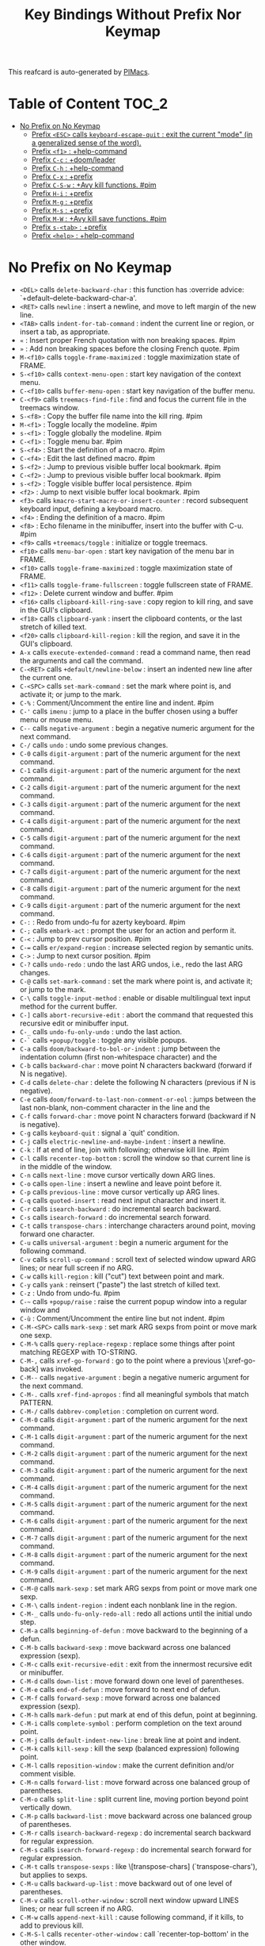 #+title: Key Bindings Without Prefix Nor Keymap

This reafcard is auto-generated by [[https://github.com/pivaldi/pimacs][PIMacs]].
* Table of Content :TOC_2:
- [[#no-prefix-on-no-keymap][No Prefix on No Keymap]]
  - [[#prefix-esc-calls-keyboard-escape-quit--exit-the-current-mode-in-a-generalized-sense-of-the-word][Prefix =<ESC>= calls =keyboard-escape-quit= : exit the current "mode" (in a generalized sense of the word).]]
  - [[#prefix-f1--help-command][Prefix =<f1>= : +help-command]]
  - [[#prefix-c-c--doomleader][Prefix =C-c= : +doom/leader]]
  - [[#prefix-c-h--help-command][Prefix =C-h= : +help-command]]
  - [[#prefix-c-x--prefix][Prefix =C-x= : +prefix]]
  - [[#prefix-c-s-w--avy-kill-functions-pim][Prefix =C-S-w= : +Avy kill functions. #pim]]
  - [[#prefix-h-i--prefix][Prefix =H-i= : +prefix]]
  - [[#prefix-m-g--prefix][Prefix =M-g= : +prefix]]
  - [[#prefix-m-s--prefix][Prefix =M-s= : +prefix]]
  - [[#prefix-m-w--avy-kill-save-functions-pim][Prefix =M-W= : +Avy kill save functions. #pim]]
  - [[#prefix-s-tab--prefix][Prefix =s-<tab>= : +prefix]]
  - [[#prefix-help--help-command][Prefix =<help>= : +help-command]]

* No Prefix on No Keymap


- =<DEL>= calls =delete-backward-char= : this function has :override advice: `+default--delete-backward-char-a'.
- =<RET>= calls =newline= : insert a newline, and move to left margin of the new line.
- =<TAB>= calls =indent-for-tab-command= : indent the current line or region, or insert a tab, as appropriate.
- =«= : Insert proper French quotation with non breaking spaces. #pim
- =»= : Add non breaking spaces before the closing French quote. #pim
- =M-<f10>= calls =toggle-frame-maximized= : toggle maximization state of FRAME.
- =S-<f10>= calls =context-menu-open= : start key navigation of the context menu.
- =C-<f10>= calls =buffer-menu-open= : start key navigation of the buffer menu.
- =C-<f9>= calls =treemacs-find-file= : find and focus the current file in the treemacs window.
- =S-<f8>= : Copy the buffer file name into the kill ring. #pim
- =M-<f1>= : Toggle locally the modeline. #pim
- =s-<f1>= : Toggle globally the modeline. #pim
- =C-<f1>= : Toggle menu bar. #pim
- =S-<f4>= : Start the definition of a macro. #pim
- =C-<f4>= : Edit the last defined macro. #pim
- =S-<f2>= : Jump to previous visible buffer local bookmark. #pim
- =C-<f2>= : Jump to previous visible buffer local bookmark. #pim
- =s-<f2>= : Toggle visible buffer local persistence. #pim
- =<f2>= : Jump to next visible buffer local bookmark. #pim
- =<f3>= calls =kmacro-start-macro-or-insert-counter= : record subsequent keyboard input, defining a keyboard macro.
- =<f4>= : Ending the definition of a macro. #pim
- =<f8>= : Echo filename in the minibuffer, insert into the buffer with C-u. #pim
- =<f9>= calls =+treemacs/toggle= : initialize or toggle treemacs.
- =<f10>= calls =menu-bar-open= : start key navigation of the menu bar in FRAME.
- =<f10>= calls =toggle-frame-maximized= : toggle maximization state of FRAME.
- =<f11>= calls =toggle-frame-fullscreen= : toggle fullscreen state of FRAME.
- =<f12>= : Delete current window and buffer. #pim
- =<f16>= calls =clipboard-kill-ring-save= : copy region to kill ring, and save in the GUI's clipboard.
- =<f18>= calls =clipboard-yank= : insert the clipboard contents, or the last stretch of killed text.
- =<f20>= calls =clipboard-kill-region= : kill the region, and save it in the GUI's clipboard.
- =A-x= calls =execute-extended-command= : read a command name, then read the arguments and call the command.
- =C-<RET>= calls =+default/newline-below= : insert an indented new line after the current one.
- =C-<SPC>= calls =set-mark-command= : set the mark where point is, and activate it; or jump to the mark.
- =C-%= : Comment/Uncomment the entire line and indent. #pim
- =C-'= calls =imenu= : jump to a place in the buffer chosen using a buffer menu or mouse menu.
- =C--= calls =negative-argument= : begin a negative numeric argument for the next command.
- =C-/= calls =undo= : undo some previous changes.
- =C-0= calls =digit-argument= : part of the numeric argument for the next command.
- =C-1= calls =digit-argument= : part of the numeric argument for the next command.
- =C-2= calls =digit-argument= : part of the numeric argument for the next command.
- =C-3= calls =digit-argument= : part of the numeric argument for the next command.
- =C-4= calls =digit-argument= : part of the numeric argument for the next command.
- =C-5= calls =digit-argument= : part of the numeric argument for the next command.
- =C-6= calls =digit-argument= : part of the numeric argument for the next command.
- =C-7= calls =digit-argument= : part of the numeric argument for the next command.
- =C-8= calls =digit-argument= : part of the numeric argument for the next command.
- =C-9= calls =digit-argument= : part of the numeric argument for the next command.
- =C-:= : Redo from undo-fu for azerty keyboard. #pim
- =C-;= calls =embark-act= : prompt the user for an action and perform it.
- =C-<= : Jump to prev cursor position. #pim
- =C-== calls =er/expand-region= : increase selected region by semantic units.
- =C->= : Jump to next cursor position. #pim
- =C-?= calls =undo-redo= : undo the last ARG undos, i.e., redo the last ARG changes.
- =C-@= calls =set-mark-command= : set the mark where point is, and activate it; or jump to the mark.
- =C-\= calls =toggle-input-method= : enable or disable multilingual text input method for the current buffer.
- =C-]= calls =abort-recursive-edit= : abort the command that requested this recursive edit or minibuffer input.
- =C-_= calls =undo-fu-only-undo= : undo the last action.
- =C-`= calls =+popup/toggle= : toggle any visible popups.
- =C-a= calls =doom/backward-to-bol-or-indent= : jump between the indentation column (first non-whitespace character) and the
- =C-b= calls =backward-char= : move point N characters backward (forward if N is negative).
- =C-d= calls =delete-char= : delete the following N characters (previous if N is negative).
- =C-e= calls =doom/forward-to-last-non-comment-or-eol= : jumps between the last non-blank, non-comment character in the line and the
- =C-f= calls =forward-char= : move point N characters forward (backward if N is negative).
- =C-g= calls =keyboard-quit= : signal a `quit' condition.
- =C-j= calls =electric-newline-and-maybe-indent= : insert a newline.
- =C-k= : If at end of line, join with following; otherwise kill line. #pim
- =C-l= calls =recenter-top-bottom= : scroll the window so that current line is in the middle of the window.
- =C-n= calls =next-line= : move cursor vertically down ARG lines.
- =C-o= calls =open-line= : insert a newline and leave point before it.
- =C-p= calls =previous-line= : move cursor vertically up ARG lines.
- =C-q= calls =quoted-insert= : read next input character and insert it.
- =C-r= calls =isearch-backward= : do incremental search backward.
- =C-s= calls =isearch-forward= : do incremental search forward.
- =C-t= calls =transpose-chars= : interchange characters around point, moving forward one character.
- =C-u= calls =universal-argument= : begin a numeric argument for the following command.
- =C-v= calls =scroll-up-command= : scroll text of selected window upward ARG lines; or near full screen if no ARG.
- =C-w= calls =kill-region= : kill ("cut") text between point and mark.
- =C-y= calls =yank= : reinsert ("paste") the last stretch of killed text.
- =C-z= : Undo from undo-fu. #pim
- =C-~= calls =+popup/raise= : raise the current popup window into a regular window and
- =C-ù= : Comment/Uncomment the entire line but not indent. #pim
- =C-M-<SPC>= calls =mark-sexp= : set mark ARG sexps from point or move mark one sexp.
- =C-M-%= calls =query-replace-regexp= : replace some things after point matching REGEXP with TO-STRING.
- =C-M-,= calls =xref-go-forward= : go to the point where a previous \[xref-go-back] was invoked.
- =C-M--= calls =negative-argument= : begin a negative numeric argument for the next command.
- =C-M-.= calls =xref-find-apropos= : find all meaningful symbols that match PATTERN.
- =C-M-/= calls =dabbrev-completion= : completion on current word.
- =C-M-0= calls =digit-argument= : part of the numeric argument for the next command.
- =C-M-1= calls =digit-argument= : part of the numeric argument for the next command.
- =C-M-2= calls =digit-argument= : part of the numeric argument for the next command.
- =C-M-3= calls =digit-argument= : part of the numeric argument for the next command.
- =C-M-4= calls =digit-argument= : part of the numeric argument for the next command.
- =C-M-5= calls =digit-argument= : part of the numeric argument for the next command.
- =C-M-6= calls =digit-argument= : part of the numeric argument for the next command.
- =C-M-7= calls =digit-argument= : part of the numeric argument for the next command.
- =C-M-8= calls =digit-argument= : part of the numeric argument for the next command.
- =C-M-9= calls =digit-argument= : part of the numeric argument for the next command.
- =C-M-@= calls =mark-sexp= : set mark ARG sexps from point or move mark one sexp.
- =C-M-\= calls =indent-region= : indent each nonblank line in the region.
- =C-M-_= calls =undo-fu-only-redo-all= : redo all actions until the initial undo step.
- =C-M-a= calls =beginning-of-defun= : move backward to the beginning of a defun.
- =C-M-b= calls =backward-sexp= : move backward across one balanced expression (sexp).
- =C-M-c= calls =exit-recursive-edit= : exit from the innermost recursive edit or minibuffer.
- =C-M-d= calls =down-list= : move forward down one level of parentheses.
- =C-M-e= calls =end-of-defun= : move forward to next end of defun.
- =C-M-f= calls =forward-sexp= : move forward across one balanced expression (sexp).
- =C-M-h= calls =mark-defun= : put mark at end of this defun, point at beginning.
- =C-M-i= calls =complete-symbol= : perform completion on the text around point.
- =C-M-j= calls =default-indent-new-line= : break line at point and indent.
- =C-M-k= calls =kill-sexp= : kill the sexp (balanced expression) following point.
- =C-M-l= calls =reposition-window= : make the current definition and/or comment visible.
- =C-M-n= calls =forward-list= : move forward across one balanced group of parentheses.
- =C-M-o= calls =split-line= : split current line, moving portion beyond point vertically down.
- =C-M-p= calls =backward-list= : move backward across one balanced group of parentheses.
- =C-M-r= calls =isearch-backward-regexp= : do incremental search backward for regular expression.
- =C-M-s= calls =isearch-forward-regexp= : do incremental search forward for regular expression.
- =C-M-t= calls =transpose-sexps= : like \[transpose-chars] (`transpose-chars'), but applies to sexps.
- =C-M-u= calls =backward-up-list= : move backward out of one level of parentheses.
- =C-M-v= calls =scroll-other-window= : scroll next window upward LINES lines; or near full screen if no ARG.
- =C-M-w= calls =append-next-kill= : cause following command, if it kills, to add to previous kill.
- =C-M-S-l= calls =recenter-other-window= : call `recenter-top-bottom' in the other window.
- =C-M-S-v= calls =scroll-other-window-down= : scroll next window downward LINES lines; or near full screen if no ARG.
- =C-M-<backspace>= calls =backward-kill-sexp= : kill the sexp (balanced expression) preceding point.
- =C-M-<delete>= calls =backward-kill-sexp= : kill the sexp (balanced expression) preceding point.
- =C-M-<down>= : Scroll down keeping the cursor on the same line. #pim
- =C-M-<end>= calls =end-of-defun= : move forward to next end of defun.
- =C-M-<home>= calls =beginning-of-defun= : move backward to the beginning of a defun.
- =C-M-<left>= calls =backward-sexp= : move backward across one balanced expression (sexp).
- =C-M-<next>= : Jump/switch between the last non-blank, non-comment character and the end of the line. #pim
- =C-M-<prior>= : Jump/switch between the indentation column and the beginning of the line. #pim
- =C-M-<right>= calls =forward-sexp= : move forward across one balanced expression (sexp).
- =C-M-<up>= : Scroll up keeping the cursor on the same line. #pim
- =C-S-<RET>= calls =+default/newline-above= : insert an indented new line before the current one.
- =C-S-r= calls =vertico-repeat= : repeat last Vertico session.
- =C-S-t= : Open recent file à la Chromium/Firefox. #pim
- =C-S-z= : Redo from undo-fu. #pim
- =C-S-<backspace>= calls =kill-whole-line= : kill current line.
- =C-S-<iso>-<lefttab>= : Switch to the next previous user buffer. #pim
- =C-S-<return>= calls =+default/newline-above= : insert an indented new line before the current one.
- =C-<backspace>= calls =backward-kill-sexp= : kill the sexp (balanced expression) preceding point.
- =C-<backspace>= : Delete characters backward until encountering the beginning of a word. #pim
- =C-<delete>= calls =backward-kill-sexp= : kill the sexp (balanced expression) preceding point.
- =C-<delete>= calls =kill-word= : kill characters forward until encountering the end of a word.
- =C-<down>= calls =down-list= : move forward down one level of parentheses.
- =C-<down>= : Scrolling down in long line. #pim
- =C-<end>= calls =end-of-defun= : move forward to next end of defun.
- =C-<end>= calls =end-of-buffer= : move point to the end of the buffer.
- =C-<home>= calls =beginning-of-defun= : move backward to the beginning of a defun.
- =C-<home>= calls =beginning-of-buffer= : move point to the beginning of the buffer.
- =C-<insert>= calls =kill-ring-save= : save the region as if killed, but don't kill it.
- =C-<insertchar>= calls =kill-ring-save= : save the region as if killed, but don't kill it.
- =C-<left>= calls =backward-sexp= : move backward across one balanced expression (sexp).
- =C-<left>= calls =left-word= : move point N words to the left (to the right if N is negative).
- =C-<next>= : Select another window in cyclic ordering of windows (with `ace-window` if featured). #pim
- =C-<prior>= : Select another window in reverse cyclic ordering of windows or with `ace-window` if C-u prefix. #pim
- =C-<return>= calls =+default/newline-below= : insert an indented new line after the current one.
- =C-<right>= calls =forward-sexp= : move forward across one balanced expression (sexp).
- =C-<right>= calls =right-word= : move point N words to the right (to the left if N is negative).
- =C-<tab>= : Switch to the previous user buffer. #pim
- =C-<up>= calls =backward-up-list= : move backward out of one level of parentheses.
- =C-<up>= : Scrolling up long line. #pim
- =M-<DEL>= calls =backward-kill-word= : kill characters backward until encountering the beginning of a word.
- =M-<RET>= : Like <RET> but enable continuing comment. #pim
- =M-<SPC>= calls =cycle-spacing= : manipulate whitespace around point in a smart way.
- =M-!= calls =shell-command= : execute string COMMAND in inferior shell; display output, if any.
- =M-$= calls =ispell-word= : check spelling of word under or before the cursor.
- =M-%= calls =query-replace= : replace some occurrences of FROM-STRING with TO-STRING.
- =M-&= calls =async-shell-command= : execute string COMMAND asynchronously in background.
- =M-'= calls =abbrev-prefix-mark= : mark point as the beginning of an abbreviation.
- =M-(= calls =insert-parentheses= : enclose following ARG sexps in parentheses.
- =M-)= calls =move-past-close-and-reindent= : move past next `)', delete indentation before it, then indent after it.
- =M-,= calls =xref-go-back= : go back to the previous position in xref history.
- =M--= calls =negative-argument= : begin a negative numeric argument for the next command.
- =M-.= calls =xref-find-definitions= : find the definition of the identifier at point.
- =M-/= calls =dabbrev-expand= : expand previous word "dynamically".
- =M-:= calls =eval-expression= : evaluate EXP and print value in the echo area.
- =M-:= calls =eval-expression= : evaluate EXP and print value in the echo area.
- =M-;= calls =comment-dwim= : call the comment command you want (Do What I Mean).
- =M-<= calls =beginning-of-buffer= : move point to the beginning of the buffer.
- =M-== calls =count-words-region= : count the number of words in the region.
- =M->= calls =end-of-buffer= : move point to the end of the buffer.
- =M-?= calls =xref-find-references= : find references to the identifier at point.
- =M-@= calls =mark-word= : set mark ARG words from point or move mark one word.
- =M-\= calls =delete-horizontal-space= : delete all spaces and tabs around point.
- =M-^= calls =delete-indentation= : join this line to previous and fix up whitespace at join.
- =M-_= calls =undo-fu-only-redo= : redo an action until the initial undo action.
- =M-`= calls =tmm-menubar= : text-mode emulation of looking and choosing from a menubar.
- =M-a= calls =backward-sentence= : move backward to start of sentence.
- =M-b= calls =backward-word= : move backward until encountering the beginning of a word.
- =M-c= calls =capitalize-word= : capitalize from point to the end of word, moving over.
- =M-d= calls =kill-word= : kill characters forward until encountering the end of a word.
- =M-e= calls =forward-sentence= : move forward to next end of sentence.  With argument, repeat.
- =M-f= calls =forward-word= : move point forward ARG words (backward if ARG is negative).
- =M-h= calls =mark-paragraph= : put point at beginning of this paragraph, mark at end.
- =M-i= calls =tab-to-tab-stop= : insert spaces or tabs to next defined tab-stop column.
- =M-j= calls =default-indent-new-line= : break line at point and indent.
- =M-k= calls =kill-sentence= : kill from point to end of sentence.
- =M-l= calls =downcase-word= : convert to lower case from point to end of word, moving over.
- =M-m= calls =back-to-indentation= : move point to the first non-whitespace character on this line.
- =M-q= : Use fill line or region as auto-fill-mode does. #pim
- =M-r= calls =move-to-window-line-top-bottom= : position point relative to window.
- =M-t= calls =transpose-words= : interchange words around point, leaving point at end of them.
- =M-u= calls =upcase-word= : convert to upper case from point to end of word, moving over.
- =M-v= calls =scroll-down-command= : scroll text of selected window down ARG lines; or near full screen if no ARG.
- =M-w= calls =kill-ring-save= : save the region as if killed, but don't kill it.
- =M-x= calls =execute-extended-command= : read a command name, then read the arguments and call the command.
- =M-X= calls =execute-extended-command-for-buffer= : query user for a command relevant for the current mode, and then execute it.
- =M-y= calls =yank-pop= : replace just-yanked stretch of killed text with a different stretch.
- =M-z= calls =zap-to-char= : kill up to and including ARGth occurrence of CHAR.
- =M-{= calls =backward-paragraph= : move backward to start of paragraph.
- =M-|= calls =shell-command-on-region= : execute string COMMAND in inferior shell with region as input.
- =M-}= calls =forward-paragraph= : move forward to end of paragraph.
- =M-~= calls =not-modified= : mark current buffer as unmodified, not needing to be saved.
- =M-<backspace>= : Delete the sexp (balanced expression) preceding point. #pim
- =M-<begin>= calls =beginning-of-buffer-other-window= : move point to the beginning of the buffer in the other window.
- =M-<delete>= : Kill the whole line. #pim
- =M-<down>= calls =drag-stuff-down= : drag stuff ARG lines down.
- =M-<end>= calls =end-of-buffer-other-window= : move point to the end of the buffer in the other window.
- =M-<home>= calls =beginning-of-buffer-other-window= : move point to the beginning of the buffer in the other window.
- =M-<left>= calls =drag-stuff-left= : drag stuff ARG lines to the left.
- =M-<next>= calls =scroll-other-window= : scroll next window upward LINES lines; or near full screen if no ARG.
- =M-<prior>= calls =scroll-other-window-down= : scroll next window downward LINES lines; or near full screen if no ARG.
- =M-<right>= calls =drag-stuff-right= : drag stuff ARG lines to the right.
- =M-<up>= calls =drag-stuff-up= : drag stuff ARG lines up.
- =S-<delete>= calls =kill-region= : kill ("cut") text between point and mark.
- =S-<insert>= calls =yank= : reinsert ("paste") the last stretch of killed text.
- =S-<insertchar>= calls =yank= : reinsert ("paste") the last stretch of killed text.
- =s-<iso>-<lefttab>= : Toggle the fold node at point. #pim
- =S-<iso>-<lefttab>= : Dynamically complete the filename under the cursor. #pim
- =S-s-<tab>= calls =origami-toggle-node= (not described)
- =S-<tab>= calls =comint-dynamic-complete-filename= : dynamically complete the filename at point.
- =0..9= calls =digit-argument= : part of the numeric argument for the next command.
- =<again>= calls =repeat-complex-command= : edit and re-evaluate last complex command, or ARGth from last.
- =<begin>= calls =beginning-of-buffer-other-window= : move point to the beginning of the buffer in the other window.
- =<begin>= calls =beginning-of-buffer= : move point to the beginning of the buffer.
- =<bottom>-<divider>= : +prefix
- =<bottom>-<edge>= : +prefix
- =<bottom>-<left>-<corner>= : +prefix
- =<bottom>-<right>-<corner>= : +prefix
- =<compose>-<last>-<chars>= calls =compose-last-chars= : compose last characters.
- =<copy>= calls =clipboard-kill-ring-save= : copy region to kill ring, and save in the GUI's clipboard.
- =<cut>= calls =clipboard-kill-region= : kill the region, and save it in the GUI's clipboard.
- =<delete>-<frame>= calls =handle-delete-frame= : handle delete-frame events from the X server.
- =<deletechar>= calls =delete-forward-char= : delete the following N characters (previous if N is negative).
- =<deleteline>= calls =kill-line= : kill the rest of the current line; if no nonblanks there, kill thru newline.
- =<down>= calls =next-line= : move cursor vertically down ARG lines.
- =<end>= calls =end-of-buffer-other-window= : move point to the end of the buffer in the other window.
- =<end>= : Jump/switch between the last non-blank, non-comment character and the end of the line. #pim
- =<execute>= calls =execute-extended-command= : read a command name, then read the arguments and call the command.
- =<find>= calls =search-forward= : search forward from point for STRING.
- =<header>-<line>= : +prefix
- =<home>= calls =beginning-of-buffer-other-window= : move point to the beginning of the buffer in the other window.
- =<home>= : Jump/switch between the indentation column and the beginning of the line. #pim
- =<insert>= : Disable overwrite-mode pressing <insert> key. #pim
- =<insertchar>= calls =overwrite-mode= : toggle Overwrite mode.
- =<insertline>= calls =open-line= : insert a newline and leave point before it.
- =<left>-<edge>= : +prefix
- =<left>-<fringe>= : +prefix
- =<left>-<margin>= : +prefix
- =<left>= calls =backward-word= : move backward until encountering the beginning of a word.
- =<left>= calls =left-char= : move point N characters to the left (to the right if N is negative).
- =<menu>= calls =execute-extended-command= : read a command name, then read the arguments and call the command.
- =<mode>-<line>= : +prefix
- =<next>= calls =scroll-other-window= : scroll next window upward LINES lines; or near full screen if no ARG.
- =<next>= calls =scroll-up-command= : scroll text of selected window upward ARG lines; or near full screen if no ARG.
- =<open>= calls =find-file= : edit file FILENAME.
- =<paste>= calls =clipboard-yank= : insert the clipboard contents, or the last stretch of killed text.
- =<pinch>= calls =text-scale-pinch= : adjust the height of the default face by the scale in the pinch event EVENT.
- =<prior>= calls =scroll-other-window-down= : scroll next window downward LINES lines; or near full screen if no ARG.
- =<prior>= calls =scroll-down-command= : scroll text of selected window down ARG lines; or near full screen if no ARG.
- =<redo>= calls =repeat-complex-command= : edit and re-evaluate last complex command, or ARGth from last.
- =<right>-<divider>= : +prefix
- =<right>-<edge>= : +prefix
- =<right>-<fringe>= : +prefix
- =<right>-<margin>= : +prefix
- =<right>= calls =forward-word= : move point forward ARG words (backward if ARG is negative).
- =<right>= calls =right-char= : move point N characters to the right (to the left if N is negative).
- =<Scroll>_<Lock>= calls =scroll-lock-mode= : buffer-local minor mode for pager-like scrolling.
- =<tab>-<bar>= : +prefix
- =<tab>-<line>= : +prefix
- =<tool>-<bar>= : +prefix
- =<top>-<edge>= : +prefix
- =<top>-<left>-<corner>= : +prefix
- =<top>-<right>-<corner>= : +prefix
- =<undo>= calls =undo= : undo some previous changes.
- =<up>= calls =previous-line= : move cursor vertically up ARG lines.
- =<vertical>-<line>= : +prefix
- =<XF86Back>= calls =previous-buffer= : in selected window switch to ARGth previous buffer.
- =<XF86Forward>= calls =next-buffer= : in selected window switch to ARGth next buffer.
** Prefix =<ESC>= calls =keyboard-escape-quit= : exit the current "mode" (in a generalized sense of the word).
- =<ESC> <f10>= calls =toggle-frame-maximized= : toggle maximization state of FRAME.
- =<ESC> C-M-<SPC>= calls =mark-sexp= : set mark ARG sexps from point or move mark one sexp.
- =<ESC> C-M-%= calls =query-replace-regexp= : replace some things after point matching REGEXP with TO-STRING.
- =<ESC> C-M-,= calls =xref-go-forward= : go to the point where a previous \[xref-go-back] was invoked.
- =<ESC> C-M--= calls =negative-argument= : begin a negative numeric argument for the next command.
- =<ESC> C-M-.= calls =xref-find-apropos= : find all meaningful symbols that match PATTERN.
- =<ESC> C-M-/= calls =dabbrev-completion= : completion on current word.
- =<ESC> C-M-0= calls =digit-argument= : part of the numeric argument for the next command.
- =<ESC> C-M-1= calls =digit-argument= : part of the numeric argument for the next command.
- =<ESC> C-M-2= calls =digit-argument= : part of the numeric argument for the next command.
- =<ESC> C-M-3= calls =digit-argument= : part of the numeric argument for the next command.
- =<ESC> C-M-4= calls =digit-argument= : part of the numeric argument for the next command.
- =<ESC> C-M-5= calls =digit-argument= : part of the numeric argument for the next command.
- =<ESC> C-M-6= calls =digit-argument= : part of the numeric argument for the next command.
- =<ESC> C-M-7= calls =digit-argument= : part of the numeric argument for the next command.
- =<ESC> C-M-8= calls =digit-argument= : part of the numeric argument for the next command.
- =<ESC> C-M-9= calls =digit-argument= : part of the numeric argument for the next command.
- =<ESC> C-M-@= calls =mark-sexp= : set mark ARG sexps from point or move mark one sexp.
- =<ESC> C-M-\= calls =indent-region= : indent each nonblank line in the region.
- =<ESC> C-M-_= calls =undo-fu-only-redo-all= : redo all actions until the initial undo step.
- =<ESC> C-M-a= calls =beginning-of-defun= : move backward to the beginning of a defun.
- =<ESC> C-M-b= calls =backward-sexp= : move backward across one balanced expression (sexp).
- =<ESC> C-M-c= calls =exit-recursive-edit= : exit from the innermost recursive edit or minibuffer.
- =<ESC> C-M-d= calls =down-list= : move forward down one level of parentheses.
- =<ESC> C-M-e= calls =end-of-defun= : move forward to next end of defun.
- =<ESC> C-M-f= calls =forward-sexp= : move forward across one balanced expression (sexp).
- =<ESC> C-M-h= calls =mark-defun= : put mark at end of this defun, point at beginning.
- =<ESC> C-M-i= calls =complete-symbol= : perform completion on the text around point.
- =<ESC> C-M-j= calls =default-indent-new-line= : break line at point and indent.
- =<ESC> C-M-k= calls =kill-sexp= : kill the sexp (balanced expression) following point.
- =<ESC> C-M-l= calls =reposition-window= : make the current definition and/or comment visible.
- =<ESC> C-M-n= calls =forward-list= : move forward across one balanced group of parentheses.
- =<ESC> C-M-o= calls =split-line= : split current line, moving portion beyond point vertically down.
- =<ESC> C-M-p= calls =backward-list= : move backward across one balanced group of parentheses.
- =<ESC> C-M-r= calls =isearch-backward-regexp= : do incremental search backward for regular expression.
- =<ESC> C-M-s= calls =isearch-forward-regexp= : do incremental search forward for regular expression.
- =<ESC> C-M-t= calls =transpose-sexps= : like \[transpose-chars] (`transpose-chars'), but applies to sexps.
- =<ESC> C-M-u= calls =backward-up-list= : move backward out of one level of parentheses.
- =<ESC> C-M-v= calls =scroll-other-window= : scroll next window upward LINES lines; or near full screen if no ARG.
- =<ESC> C-M-w= calls =append-next-kill= : cause following command, if it kills, to add to previous kill.
- =<ESC> C-M-S-l= calls =recenter-other-window= : call `recenter-top-bottom' in the other window.
- =<ESC> C-M-S-v= calls =scroll-other-window-down= : scroll next window downward LINES lines; or near full screen if no ARG.
- =<ESC> C-<backspace>= calls =backward-kill-sexp= : kill the sexp (balanced expression) preceding point.
- =<ESC> C-<delete>= calls =backward-kill-sexp= : kill the sexp (balanced expression) preceding point.
- =<ESC> C-<down>= calls =down-list= : move forward down one level of parentheses.
- =<ESC> C-<end>= calls =end-of-defun= : move forward to next end of defun.
- =<ESC> C-<home>= calls =beginning-of-defun= : move backward to the beginning of a defun.
- =<ESC> C-<left>= calls =backward-sexp= : move backward across one balanced expression (sexp).
- =<ESC> C-<right>= calls =forward-sexp= : move forward across one balanced expression (sexp).
- =<ESC> C-<up>= calls =backward-up-list= : move backward out of one level of parentheses.
- =<ESC> M-<DEL>= calls =backward-kill-word= : kill characters backward until encountering the beginning of a word.
- =<ESC> M-<RET>= : Like <RET> but enable continuing comment. #pim
- =<ESC> M-<SPC>= calls =cycle-spacing= : manipulate whitespace around point in a smart way.
- =<ESC> M-!= calls =shell-command= : execute string COMMAND in inferior shell; display output, if any.
- =<ESC> M-$= calls =ispell-word= : check spelling of word under or before the cursor.
- =<ESC> M-%= calls =query-replace= : replace some occurrences of FROM-STRING with TO-STRING.
- =<ESC> M-&= calls =async-shell-command= : execute string COMMAND asynchronously in background.
- =<ESC> M-'= calls =abbrev-prefix-mark= : mark point as the beginning of an abbreviation.
- =<ESC> M-(= calls =insert-parentheses= : enclose following ARG sexps in parentheses.
- =<ESC> M-)= calls =move-past-close-and-reindent= : move past next `)', delete indentation before it, then indent after it.
- =<ESC> M-,= calls =xref-go-back= : go back to the previous position in xref history.
- =<ESC> M--= calls =negative-argument= : begin a negative numeric argument for the next command.
- =<ESC> M-.= calls =xref-find-definitions= : find the definition of the identifier at point.
- =<ESC> M-/= calls =dabbrev-expand= : expand previous word "dynamically".
- =<ESC> M-:= calls =eval-expression= : evaluate EXP and print value in the echo area.
- =<ESC> M-:= calls =eval-expression= : evaluate EXP and print value in the echo area.
- =<ESC> M-;= calls =comment-dwim= : call the comment command you want (Do What I Mean).
- =<ESC> M-<= calls =beginning-of-buffer= : move point to the beginning of the buffer.
- =<ESC> M-== calls =count-words-region= : count the number of words in the region.
- =<ESC> M->= calls =end-of-buffer= : move point to the end of the buffer.
- =<ESC> M-?= calls =xref-find-references= : find references to the identifier at point.
- =<ESC> M-@= calls =mark-word= : set mark ARG words from point or move mark one word.
- =<ESC> M-\= calls =delete-horizontal-space= : delete all spaces and tabs around point.
- =<ESC> M-^= calls =delete-indentation= : join this line to previous and fix up whitespace at join.
- =<ESC> M-_= calls =undo-fu-only-redo= : redo an action until the initial undo action.
- =<ESC> M-`= calls =tmm-menubar= : text-mode emulation of looking and choosing from a menubar.
- =<ESC> M-a= calls =backward-sentence= : move backward to start of sentence.
- =<ESC> M-b= calls =backward-word= : move backward until encountering the beginning of a word.
- =<ESC> M-c= calls =capitalize-word= : capitalize from point to the end of word, moving over.
- =<ESC> M-d= calls =kill-word= : kill characters forward until encountering the end of a word.
- =<ESC> M-e= calls =forward-sentence= : move forward to next end of sentence.  With argument, repeat.
- =<ESC> M-f= calls =forward-word= : move point forward ARG words (backward if ARG is negative).
- =<ESC> M-g= : +prefix
- =<ESC> M-h= calls =mark-paragraph= : put point at beginning of this paragraph, mark at end.
- =<ESC> M-i= calls =tab-to-tab-stop= : insert spaces or tabs to next defined tab-stop column.
- =<ESC> M-j= calls =default-indent-new-line= : break line at point and indent.
- =<ESC> M-k= calls =kill-sentence= : kill from point to end of sentence.
- =<ESC> M-l= calls =downcase-word= : convert to lower case from point to end of word, moving over.
- =<ESC> M-m= calls =back-to-indentation= : move point to the first non-whitespace character on this line.
- =<ESC> M-q= : Use fill line or region as auto-fill-mode does. #pim
- =<ESC> M-r= calls =move-to-window-line-top-bottom= : position point relative to window.
- =<ESC> M-s= : +prefix
- =<ESC> M-t= calls =transpose-words= : interchange words around point, leaving point at end of them.
- =<ESC> M-u= calls =upcase-word= : convert to upper case from point to end of word, moving over.
- =<ESC> M-v= calls =scroll-down-command= : scroll text of selected window down ARG lines; or near full screen if no ARG.
- =<ESC> M-w= calls =kill-ring-save= : save the region as if killed, but don't kill it.
- =<ESC> M-W= : +Avy kill save functions. #pim
- =<ESC> M-x= calls =execute-extended-command= : read a command name, then read the arguments and call the command.
- =<ESC> M-X= calls =execute-extended-command-for-buffer= : query user for a command relevant for the current mode, and then execute it.
- =<ESC> M-y= calls =yank-pop= : replace just-yanked stretch of killed text with a different stretch.
- =<ESC> M-z= calls =zap-to-char= : kill up to and including ARGth occurrence of CHAR.
- =<ESC> M-{= calls =backward-paragraph= : move backward to start of paragraph.
- =<ESC> M-|= calls =shell-command-on-region= : execute string COMMAND in inferior shell with region as input.
- =<ESC> M-}= calls =forward-paragraph= : move forward to end of paragraph.
- =<ESC> M-~= calls =not-modified= : mark current buffer as unmodified, not needing to be saved.
- =<ESC> 0..9= calls =digit-argument= : part of the numeric argument for the next command.
- =<ESC> <begin>= calls =beginning-of-buffer-other-window= : move point to the beginning of the buffer in the other window.
- =<ESC> <end>= calls =end-of-buffer-other-window= : move point to the end of the buffer in the other window.
- =<ESC> <home>= calls =beginning-of-buffer-other-window= : move point to the beginning of the buffer in the other window.
- =<ESC> <left>= calls =backward-word= : move backward until encountering the beginning of a word.
- =<ESC> <next>= calls =scroll-other-window= : scroll next window upward LINES lines; or near full screen if no ARG.
- =<ESC> <prior>= calls =scroll-other-window-down= : scroll next window downward LINES lines; or near full screen if no ARG.
- =<ESC> <right>= calls =forward-word= : move point forward ARG words (backward if ARG is negative).
*** Prefix =<ESC> <ESC>= calls =keyboard-escape-quit= : exit the current "mode" (in a generalized sense of the word).
- =<ESC> <ESC> <ESC>= calls =keyboard-escape-quit= : exit the current "mode" (in a generalized sense of the word).
- =<ESC> <ESC> M-:= calls =eval-expression= : evaluate EXP and print value in the echo area.
** Prefix =<f1>= : +help-command
- =<f1> <RET>= calls =info-emacs-manual= : display the Emacs manual in Info mode.
- =<f1> '= calls =describe-char= : describe position POS (interactively, point) and the char after POS.
- =<f1> .= calls =display-local-help= : display local help in the echo area.
- =<f1> ?= calls =help-for-help= : help command.
- =<f1> a= calls =apropos= : show all meaningful Lisp symbols whose names match PATTERN.
- =<f1> A= calls =apropos-documentation= : show symbols whose documentation contains matches for PATTERN.
- =<f1> c= calls =describe-key-briefly= : print the name of the functions KEY-LIST invokes.
- =<f1> C= calls =describe-coding-system= : display information about CODING-SYSTEM.
- =<f1> e= calls =view-echo-area-messages= : view the log of recent echo-area messages: the `*Messages*' buffer.
- =<f1> E= calls =doom/sandbox= : open the Emacs Lisp sandbox.
- =<f1> f= calls =describe-function= : display the full documentation of FUNCTION (a symbol).
- =<f1> F= calls =describe-face= : display the properties of face FACE on FRAME.
- =<f1> g= calls =describe-gnu-project= : browse online information on the GNU project.
- =<f1> i= calls =info= : enter Info, the documentation browser.
- =<f1> I= calls =describe-input-method= : describe input method INPUT-METHOD.
- =<f1> k= calls =describe-key= : display documentation of the function invoked by KEY-LIST.
- =<f1> K= calls =Info-goto-emacs-key-command-node= : go to the node in the Emacs manual which describes the command bound to KEY.
- =<f1> l= calls =view-lossage= : display last few input keystrokes and the commands run.
- =<f1> L= calls =describe-language-environment= : describe how Emacs supports language environment LANGUAGE-NAME.
- =<f1> m= calls =describe-mode= : display documentation of current major mode and minor modes.
- =<f1> M= calls =doom/describe-active-minor-mode= : get information on an active minor mode. Use `describe-minor-mode' for a
- =<f1> n= calls =doom/help-news= : open a Doom newsletter.
- =<f1> o= calls =describe-symbol= : display the full documentation of SYMBOL.
- =<f1> O= calls =+lookup/online= : look up QUERY in the browser using PROVIDER.
- =<f1> p= calls =doom/help-packages= : like `describe-package', but for packages installed by Doom modules.
- =<f1> P= calls =find-library= : find the Emacs Lisp source of LIBRARY.
- =<f1> q= calls =help-quit= : just exit from the Help command's command loop.
- =<f1> R= calls =info-display-manual= : display an Info buffer displaying MANUAL.
- =<f1> s= calls =describe-syntax= : describe the syntax specifications in the syntax table of BUFFER.
- =<f1> S= calls =info-lookup-symbol= : look up and display documentation of SYMBOL in the relevant Info manual.
- =<f1> t= calls =load-theme= : load Custom theme named THEME from its file and possibly enable it.
- =<f1> T= calls =doom/toggle-profiler= : toggle the Emacs profiler. Run it again to see the profiling report.
- =<f1> u= calls =doom/help-autodefs= : open documentation for an autodef.
- =<f1> v= calls =describe-variable= : display the full documentation of VARIABLE (a symbol).
- =<f1> V= calls =doom/help-custom-variable= : look up documentation for a custom variable.
- =<f1> w= calls =where-is= : print message listing key sequences that invoke the command DEFINITION.
- =<f1> W= calls =+default/man-or-woman= : invoke `man' if man is installed and the platform is not MacOS, otherwise use `woman'.
- =<f1> x= calls =describe-command= : display the full documentation of COMMAND (a symbol).
- =<f1> <f1>= calls =help-for-help= : help command.
- =<f1> C-\= calls =describe-input-method= : describe input method INPUT-METHOD.
- =<f1> C-a= calls =about-emacs= : display the *About GNU Emacs* buffer.
- =<f1> C-c= calls =describe-coding-system= : display information about CODING-SYSTEM.
- =<f1> C-d= calls =view-emacs-debugging= : display info on how to debug Emacs problems.
- =<f1> C-e= calls =view-external-packages= : display info on where to get more Emacs packages.
- =<f1> C-f= calls =view-emacs-FAQ= : display the Emacs Frequently Asked Questions (FAQ) file.
- =<f1> C-k= calls =describe-key-briefly= : print the name of the functions KEY-LIST invokes.
- =<f1> C-l= calls =describe-language-environment= : describe how Emacs supports language environment LANGUAGE-NAME.
- =<f1> C-n= calls =view-emacs-news= : display info on recent changes to Emacs.
- =<f1> C-o= calls =describe-distribution= : display info on how to obtain the latest version of GNU Emacs.
- =<f1> C-p= calls =view-emacs-problems= : display info on known problems with Emacs and possible workarounds.
- =<f1> C-q= calls =help-quick-toggle= : toggle display of a window showing popular commands and their bindings.
- =<f1> C-s= calls =search-forward-help-for-help= : search forward in the help-for-help window.
- =<f1> C-t= calls =view-emacs-todo= : display the Emacs TODO list.
- =<f1> C-w= calls =describe-no-warranty= : display info on all the kinds of warranty Emacs does NOT have.
- =<f1> <help>= calls =help-for-help= : help command.
*** Prefix =<f1> 4= : +prefix
- =<f1> 4 i= calls =info-other-window= : like `info' but show the Info buffer in another window.
*** Prefix =<f1> b= : +bindings
- =<f1> b b= calls =describe-bindings= : display a buffer showing a list of all defined keys, and their definitions.
- =<f1> b f= calls =which-key-show-full-keymap= : show all bindings in KEYMAP using which-key.
- =<f1> b i= calls =which-key-show-minor-mode-keymap= : show the top-level bindings in KEYMAP using which-key.
- =<f1> b k= calls =which-key-show-keymap= : show the top-level bindings in KEYMAP using which-key.
- =<f1> b m= calls =which-key-show-major-mode= : show top-level bindings in the map of the current major mode.
- =<f1> b t= calls =which-key-show-top-level= : show top-level bindings.
*** Prefix =<f1> d= : +doom
- =<f1> d b= calls =doom/report-bug= : open the browser on our Discourse.
- =<f1> d c= calls =doom/goto-private-config-file= : open your private config.el file.
- =<f1> d C= calls =doom/goto-private-init-file= : open your private init.el file.
- =<f1> d d= calls =doom-debug-mode= : toggle `debug-on-error' and `init-file-debug' for verbose logging.
- =<f1> d f= calls =doom/help-faq= : search Doom's FAQ and jump to a question.
- =<f1> d h= calls =doom/help= : open Doom's user manual.
- =<f1> d l= calls =doom/help-search-load-path= : perform a text search on your `load-path'.
- =<f1> d L= calls =doom/help-search-loaded-files= : perform a text search on your `load-path'.
- =<f1> d m= calls =doom/help-modules= : open the documentation for a Doom module.
- =<f1> d n= calls =doom/help-news= : open a Doom newsletter.
- =<f1> d N= calls =doom/help-search-news= : search headlines in Doom's newsletters.
- =<f1> d s= calls =doom/help-search-headings= : search Doom's documentation and jump to a headline.
- =<f1> d S= calls =doom/help-search= : perform a text search on all of Doom's documentation.
- =<f1> d t= calls =doom/toggle-profiler= : toggle the Emacs profiler. Run it again to see the profiling report.
- =<f1> d u= calls =doom/help-autodefs= : open documentation for an autodef.
- =<f1> d v= calls =doom/version= : display the running version of Doom core, module sources, and Emacs.
- =<f1> d x= calls =doom/sandbox= : open the Emacs Lisp sandbox.
**** Prefix =<f1> d p= : +prefix
- =<f1> d p c= calls =doom/help-package-config= : jump to any `use-package!', `after!' or ;;;###package block for PACKAGE.
- =<f1> d p d= calls =doom/goto-private-packages-file= : open your private packages.el file.
- =<f1> d p h= calls =doom/help-package-homepage= : visit the package RECIPE's website.
- =<f1> d p p= calls =doom/help-packages= : like `describe-package', but for packages installed by Doom modules.
*** Prefix =<f1> r= : +reload
- =<f1> r e= calls =doom/reload-env= : reloads your envvar file.
- =<f1> r f= calls =doom/reload-font= : reload your fonts, if they're set.
- =<f1> r p= calls =doom/reload-packages= : reload `doom-packages', `package' and `quelpa'.
- =<f1> r r= calls =doom/reload= : reloads your private config.
- =<f1> r t= calls =doom/reload-theme= : reload the current Emacs theme.
** Prefix =C-c= : +doom/leader
- =C-c a= : Actions
- =C-c e= : Evaluate line/region
- =C-c M-g= calls =magit-file-dispatch= : invoke a Magit command that acts on the visited file.
- =C-c <override>-<state>= : all
*** Prefix =C-c &= : +snippets
- =C-c & /= : Find global snippet
- =C-c & c= : Create Temp Template
- =C-c & e= : Use Temp Template
- =C-c & i= : Insert snippet
- =C-c & n= : New snippet
- =C-c & r= : Reload snippets
*** Prefix =C-c 8= : +utf-8 #pim
- =C-c 8 i= : Choose and insert an emoji glyph #pim
*** Prefix =C-c c= : +code
- =C-c c a= : LSP Code actions
- =C-c c c= : Compile
- =C-c c C= : Recompile
- =C-c c d= : Jump to definition
- =C-c c D= : Jump to references
- =C-c c e= : Evaluate buffer/region
- =C-c c E= : Evaluate & replace region
- =C-c c f= : Format buffer/region
- =C-c c i= : Find implementations
- =C-c c j= : Jump to symbol in current workspace
- =C-c c J= : Jump to symbol in any workspace
- =C-c c k= : Jump to documentation
- =C-c c l= : LSP
- =C-c c o= : LSP Organize imports
- =C-c c r= : LSP Rename
- =C-c c R= : References tree
- =C-c c s= : Send to repl
- =C-c c S= : Symbols
- =C-c c t= : Find type definition
- =C-c c w= : Delete trailing whitespace
- =C-c c W= : Delete trailing newlines
- =C-c c x= : List errors
- =C-c c X= : Errors list
- =C-c c y= : Incoming call hierarchy
- =C-c c Y= : Outgoing call hierarchy
*** Prefix =C-c f= : +file
- =C-c f c= : Open project editorconfig
- =C-c f C= : Copy this file
- =C-c f d= : Find directory
- =C-c f D= : Delete this file
- =C-c f e= : Find file in emacs.d
- =C-c f E= : Browse emacs.d
- =C-c f f= : Find file
- =C-c f F= : Find file from here
- =C-c f l= : Locate file
- =C-c f m= : Rename/move this file
- =C-c f p= : Find file in private config
- =C-c f P= : Browse private config
- =C-c f r= : Recent files
- =C-c f R= : Recent project files
- =C-c f u= : Sudo this file
- =C-c f U= : Sudo find file
- =C-c f x= : Open scratch buffer
- =C-c f X= : Switch to scratch buffer
- =C-c f y= : Yank file path
- =C-c f Y= : Yank file path from project
*** Prefix =C-c i= : +insert
- =C-c i e= : Emoji
- =C-c i f= : Current file name
- =C-c i F= : Current file path
- =C-c i s= : Snippet
- =C-c i u= : Unicode
- =C-c i y= : From clipboard
*** Prefix =C-c n= : +notes
- =C-c n .= : Search notes for symbol
- =C-c n a= : Org agenda
- =C-c n c= : Toggle last org-clock
- =C-c n C= : Cancel current org-clock
- =C-c n f= : Find file in notes
- =C-c n F= : Browse notes
- =C-c n l= : Org store link
- =C-c n m= : Tags search
- =C-c n n= : Org capture
- =C-c n N= : Goto capture
- =C-c n o= : Active org-clock
- =C-c n s= : Search notes
- =C-c n S= : Search org agenda headlines
- =C-c n t= : Todo list
- =C-c n v= : View search
- =C-c n y= : Org export to clipboard
- =C-c n Y= : Org export to clipboard as RTF
*** Prefix =C-c o= : +open
- =C-c o -= : Dired
- =C-c o b= : Browser
- =C-c o d= : Debugger
- =C-c o f= : New frame
- =C-c o p= : Project sidebar
- =C-c o P= : Find file in project rsidebar
- =C-c o r= : REPL
- =C-c o R= : REPL (same window)
*** Prefix =C-c p= : +project
- =C-c p <ESC>= calls =projectile-project-buffers-other-buffer= : switch to the most recently selected buffer project buffer.
- =C-c p != calls =projectile-run-shell-command-in-root= : invoke `shell-command' in the project's root.
- =C-c p &= calls =projectile-run-async-shell-command-in-root= : invoke `async-shell-command' in the project's root.
- =C-c p .= : Search project for symbol
- =C-c p ?= calls =projectile-find-references= : find all references to SYMBOL in the current project.
- =C-c p a= calls =projectile-find-other-file= : switch between files with the same name but different extensions.
- =C-c p b= calls =projectile-switch-to-buffer= : switch to a project buffer.
- =C-c p c= calls =projectile-compile-project= : run project compilation command.
- =C-c p C= calls =projectile-configure-project= : run project configure command.
- =C-c p d= calls =projectile-find-dir= : jump to a project's directory using completion.
- =C-c p D= calls =projectile-dired= : open `dired' at the root of the project.
- =C-c p e= calls =projectile-recentf= : show a list of recently visited files in a project.
- =C-c p E= calls =projectile-edit-dir-locals= : edit or create a .dir-locals.el file of the project.
- =C-c p f= calls =projectile-find-file= : jump to a project's file using completion.
- =C-c p F= : Find file in other project
- =C-c p g= calls =projectile-find-file-dwim= : jump to a project's files using completion based on context.
- =C-c p i= calls =projectile-invalidate-cache= : remove the current project's files from `projectile-projects-cache'.
- =C-c p I= calls =projectile-ibuffer= : open an IBuffer window showing all buffers in the current project.
- =C-c p j= calls =projectile-find-tag= : find tag in project.
- =C-c p k= calls =projectile-kill-buffers= : kill project buffers.
- =C-c p K= calls =projectile-package-project= : run project package command.
- =C-c p l= calls =projectile-find-file-in-directory= : jump to a file in a (maybe regular) DIRECTORY.
- =C-c p L= calls =projectile-install-project= : run project install command.
- =C-c p m= calls =projectile-commander= : execute a Projectile command with a single letter.
- =C-c p o= calls =projectile-multi-occur= : do a `multi-occur' in the project's buffers.
- =C-c p p= calls =projectile-switch-project= : switch to a project we have visited before.
- =C-c p P= calls =projectile-test-project= : run project test command.
- =C-c p q= calls =projectile-switch-open-project= : switch to a project we have currently opened.
- =C-c p r= calls =projectile-replace= : replace literal string in project using non-regexp `tags-query-replace'.
- =C-c p R= calls =projectile-regenerate-tags= : regenerate the project's [e|g]tags.
- =C-c p S= calls =projectile-save-project-buffers= : save all project buffers.
- =C-c p t= calls =projectile-toggle-between-implementation-and-test= : toggle between an implementation file and its test file.
- =C-c p T= calls =projectile-find-test-file= : jump to a project's test file using completion.
- =C-c p u= calls =projectile-run-project= : run project run command.
- =C-c p v= calls =projectile-vc= : open `vc-dir' at the root of the project.
- =C-c p V= calls =projectile-browse-dirty-projects= : browse dirty version controlled projects.
- =C-c p X= : Switch to project scratch buffer
- =C-c p z= calls =projectile-cache-current-file= : add the currently visited file to the cache.
- =C-c p <left>= calls =projectile-previous-project-buffer= : in selected window switch to the previous project buffer.
- =C-c p <right>= calls =projectile-next-project-buffer= : in selected window switch to the next project buffer.
**** Prefix =C-c p 4= : +in other window
- =C-c p 4 a= calls =projectile-find-other-file-other-window= : switch between files with different extensions in other window.
- =C-c p 4 b= calls =projectile-switch-to-buffer-other-window= : switch to a project buffer and show it in another window.
- =C-c p 4 d= calls =projectile-find-dir-other-window= : jump to a project's directory in other window using completion.
- =C-c p 4 D= calls =projectile-dired-other-window= : open `dired'  at the root of the project in another window.
- =C-c p 4 f= calls =projectile-find-file-other-window= : jump to a project's file using completion and show it in another window.
- =C-c p 4 g= calls =projectile-find-file-dwim-other-window= : jump to a project's files using completion based on context in other window.
- =C-c p 4 t= calls =projectile-find-implementation-or-test-other-window= : open matching implementation or test file in other window.
- =C-c p 4 C-o= calls =projectile-display-buffer= : display a project buffer in another window without selecting it.
**** Prefix =C-c p 5= : +in other frame
- =C-c p 5 a= calls =projectile-find-other-file-other-frame= : switch between files with different extensions in other frame.
- =C-c p 5 b= calls =projectile-switch-to-buffer-other-frame= : switch to a project buffer and show it in another frame.
- =C-c p 5 d= calls =projectile-find-dir-other-frame= : jump to a project's directory in other frame using completion.
- =C-c p 5 D= calls =projectile-dired-other-frame= : open `dired' at the root of the project in another frame.
- =C-c p 5 f= calls =projectile-find-file-other-frame= : jump to a project's file using completion and show it in another frame.
- =C-c p 5 g= calls =projectile-find-file-dwim-other-frame= : jump to a project's files using completion based on context in other frame.
- =C-c p 5 t= calls =projectile-find-implementation-or-test-other-frame= : open matching implementation or test file in other frame.
**** Prefix =C-c p s= : Search project
- =C-c p s g= calls =projectile-grep= : perform rgrep in the project.
- =C-c p s r= calls =projectile-ripgrep= : run a ripgrep (rg) search with `SEARCH-TERM' at current project root.
- =C-c p s s= calls =projectile-ag= : run an ag search with SEARCH-TERM in the project.
- =C-c p s x= calls =projectile-find-references= : find all references to SYMBOL in the current project.
**** Prefix =C-c p x= : Open project scratch buffer
- =C-c p x e= calls =projectile-run-eshell= : invoke `eshell' in the project's root.
- =C-c p x g= calls =projectile-run-gdb= : invoke `gdb' in the project's root.
- =C-c p x i= calls =projectile-run-ielm= : invoke `ielm' in the project's root.
- =C-c p x s= calls =projectile-run-shell= : invoke `shell' in the project's root.
- =C-c p x t= calls =projectile-run-term= : invoke `term' in the project's root.
- =C-c p x v= calls =projectile-run-vterm= : invoke `vterm' in the project's root.
***** Prefix =C-c p x 4= : +prefix
- =C-c p x 4 v= calls =projectile-run-vterm-other-window= : invoke `vterm' in the project's root.
*** Prefix =C-c q= : +quit/restart
- =C-c q d= : Restart emacs server
- =C-c q f= : Delete frame
- =C-c q F= : Clear current frame
- =C-c q K= : Kill Emacs (and daemon)
- =C-c q l= : Restore last session
- =C-c q L= : Restore session from file
- =C-c q q= : Quit Emacs
- =C-c q Q= : Save and quit Emacs
- =C-c q r= : Restart & restore Emacs
- =C-c q R= : Restart Emacs
- =C-c q s= : Quick save current session
- =C-c q S= : Save session to file
*** Prefix =C-c s= : +search
- =C-c s .= : Search project for symbol
- =C-c s b= : Search buffer
- =C-c s B= : Search all open buffers
- =C-c s d= : Search current directory
- =C-c s D= : Search other directory
- =C-c s e= : Search .emacs.d
- =C-c s f= : Locate file
- =C-c s i= : Jump to symbol
- =C-c s I= : Jump to symbol in open buffers
- =C-c s k= : Look up in local docsets
- =C-c s K= : Look up in all docsets
- =C-c s l= : Jump to visible link
- =C-c s L= : Jump to link
- =C-c s m= : Jump to bookmark
- =C-c s o= : Look up online
- =C-c s O= : Look up online (w/ prompt)
- =C-c s p= : Search project
- =C-c s P= : Search other project
- =C-c s s= : Search buffer
- =C-c s S= : Search buffer for thing at point
- =C-c s t= : Dictionary
- =C-c s T= : Thesaurus
*** Prefix =C-c t= : +toggle
- =C-c t b= : Big mode
- =C-c t c= : Fill Column Indicator
- =C-c t f= : Flycheck
- =C-c t F= : Frame fullscreen
- =C-c t I= : Indent style
- =C-c t l= : Line numbers
- =C-c t r= : Read-only mode
- =C-c t s= : Spell checker
- =C-c t v= : Visible mode
- =C-c t w= : Soft line wrapping
*** Prefix =C-c v= : +versioning
- =C-c v '= : Forge dispatch
- =C-c v .= : Magit file dispatch
- =C-c v /= : Magit dispatch
- =C-c v B= : Magit blame
- =C-c v C= : Magit clone
- =C-c v F= : Magit fetch
- =C-c v g= : Magit status
- =C-c v G= : Magit status here
- =C-c v L= : Magit buffer log
- =C-c v n= : Jump to next hunk
- =C-c v p= : Jump to previous hunk
- =C-c v r= : Git revert hunk
- =C-c v R= : Git revert file
- =C-c v s= : Git stage hunk
- =C-c v S= : Git stage file
- =C-c v t= : Git time machine
- =C-c v U= : Git unstage file
- =C-c v x= : Magit file delete
- =C-c v y= : Kill link to remote
- =C-c v Y= : Kill link to homepage
**** Prefix =C-c v c= : +create
- =C-c v c c= : Commit
- =C-c v c f= : Fixup
- =C-c v c i= : Issue
- =C-c v c p= : Pull request
- =C-c v c r= : Initialize repo
- =C-c v c R= : Clone repo
**** Prefix =C-c v f= : +find
- =C-c v f c= : Find commit
- =C-c v f f= : Find file
- =C-c v f g= : Find gitconfig file
- =C-c v f i= : Find issue
- =C-c v f p= : Find pull request
**** Prefix =C-c v l= : +list
- =C-c v l i= : List issues
- =C-c v l n= : List notifications
- =C-c v l p= : List pull requests
- =C-c v l r= : List repositories
- =C-c v l s= : List submodules
**** Prefix =C-c v o= : +open in browser
- =C-c v o .= : Browse file or region
- =C-c v o c= : Browse commit
- =C-c v o h= : Browse homepage
- =C-c v o i= : Browse an issue
- =C-c v o I= : Browse issues
- =C-c v o p= : Browse a pull request
- =C-c v o P= : Browse pull requests
- =C-c v o r= : Browse remote
*** Prefix =C-c w= : +workspaces/windows #pim
- =C-c w 0= : Switch to last workspace
- =C-c w 1= : Switch to workspace 1
- =C-c w 2= : Switch to workspace 2
- =C-c w 3= : Switch to workspace 3
- =C-c w 4= : Switch to workspace 4
- =C-c w 5= : Switch to workspace 5
- =C-c w 6= : Switch to workspace 6
- =C-c w 7= : Switch to workspace 7
- =C-c w 8= : Switch to workspace 8
- =C-c w 9= : Switch to workspace 9
- =C-c w a= : Autosave session
- =C-c w b= calls =persp-switch-to-buffer= : switch to buffer, read buffer with restriction to current perspective.
- =C-c w c= : Create workspace
- =C-c w C= : Create named workspace
- =C-c w d= : Display workspaces
- =C-c w i= calls =persp-import-buffers= : import buffers from perspectives with the given names to another one.
- =C-c w I= calls =persp-import-win-conf= (not described)
- =C-c w k= : Delete workspace
- =C-c w K= : Delete saved workspace
- =C-c w l= : Load session
- =C-c w L= : Load a workspace. #pim
- =C-c w n= : Switch to right workspace
- =C-c w o= : Switch to other workspace
- =C-c w p= : Switch to left workspace
- =C-c w r= : Rename workspace
- =C-c w s= : Save session
- =C-c w S= : Save workspace
- =C-c w t= calls =persp-temporarily-display-buffer= (not described)
- =C-c w u= : Undo window config
- =C-c w U= : Redo window config
- =C-c w w= : Switch to
- =C-c w W= calls =persp-save-to-file-by-names= (not described)
- =C-c w z= calls =persp-save-and-kill= (not described)
*** Prefix =C-c C-f= : +fold
- =C-c C-f C-d= calls =vimish-fold-delete= : delete fold at point.
- =C-c C-f C-f= calls =+fold/toggle= : toggle the fold at point.
- =C-c C-f C-u= calls =+fold/open= : open the folded region at point.
**** Prefix =C-c C-f C-a= : +prefix
- =C-c C-f C-a C-d= calls =vimish-fold-delete-all= : delete all folds in current buffer.
- =C-c C-f C-a C-f= calls =+fold/close-all= : close folds at LEVEL (or all folds if LEVEL is nil).
- =C-c C-f C-a C-u= calls =+fold/open-all= : open folds at LEVEL (or all folds if LEVEL is nil).
** Prefix =C-h= : +help-command
- =C-h <RET>= calls =info-emacs-manual= : display the Emacs manual in Info mode.
- =C-h '= calls =describe-char= : describe position POS (interactively, point) and the char after POS.
- =C-h .= calls =display-local-help= : display local help in the echo area.
- =C-h ?= calls =help-for-help= : help command.
- =C-h a= calls =apropos= : show all meaningful Lisp symbols whose names match PATTERN.
- =C-h A= calls =apropos-documentation= : show symbols whose documentation contains matches for PATTERN.
- =C-h c= calls =describe-key-briefly= : print the name of the functions KEY-LIST invokes.
- =C-h C= calls =describe-coding-system= : display information about CODING-SYSTEM.
- =C-h e= calls =view-echo-area-messages= : view the log of recent echo-area messages: the `*Messages*' buffer.
- =C-h E= calls =doom/sandbox= : open the Emacs Lisp sandbox.
- =C-h f= calls =describe-function= : display the full documentation of FUNCTION (a symbol).
- =C-h F= calls =describe-face= : display the properties of face FACE on FRAME.
- =C-h g= calls =describe-gnu-project= : browse online information on the GNU project.
- =C-h i= calls =info= : enter Info, the documentation browser.
- =C-h I= calls =describe-input-method= : describe input method INPUT-METHOD.
- =C-h k= calls =describe-key= : display documentation of the function invoked by KEY-LIST.
- =C-h K= calls =Info-goto-emacs-key-command-node= : go to the node in the Emacs manual which describes the command bound to KEY.
- =C-h l= calls =view-lossage= : display last few input keystrokes and the commands run.
- =C-h L= calls =describe-language-environment= : describe how Emacs supports language environment LANGUAGE-NAME.
- =C-h m= calls =describe-mode= : display documentation of current major mode and minor modes.
- =C-h M= calls =doom/describe-active-minor-mode= : get information on an active minor mode. Use `describe-minor-mode' for a
- =C-h n= calls =doom/help-news= : open a Doom newsletter.
- =C-h o= calls =describe-symbol= : display the full documentation of SYMBOL.
- =C-h O= calls =+lookup/online= : look up QUERY in the browser using PROVIDER.
- =C-h p= calls =doom/help-packages= : like `describe-package', but for packages installed by Doom modules.
- =C-h P= calls =find-library= : find the Emacs Lisp source of LIBRARY.
- =C-h q= calls =help-quit= : just exit from the Help command's command loop.
- =C-h R= calls =info-display-manual= : display an Info buffer displaying MANUAL.
- =C-h s= calls =describe-syntax= : describe the syntax specifications in the syntax table of BUFFER.
- =C-h S= calls =info-lookup-symbol= : look up and display documentation of SYMBOL in the relevant Info manual.
- =C-h t= calls =load-theme= : load Custom theme named THEME from its file and possibly enable it.
- =C-h T= calls =doom/toggle-profiler= : toggle the Emacs profiler. Run it again to see the profiling report.
- =C-h u= calls =doom/help-autodefs= : open documentation for an autodef.
- =C-h v= calls =describe-variable= : display the full documentation of VARIABLE (a symbol).
- =C-h V= calls =doom/help-custom-variable= : look up documentation for a custom variable.
- =C-h w= calls =where-is= : print message listing key sequences that invoke the command DEFINITION.
- =C-h W= calls =+default/man-or-woman= : invoke `man' if man is installed and the platform is not MacOS, otherwise use `woman'.
- =C-h x= calls =describe-command= : display the full documentation of COMMAND (a symbol).
- =C-h <f1>= calls =help-for-help= : help command.
- =C-h C-\= calls =describe-input-method= : describe input method INPUT-METHOD.
- =C-h C-a= calls =about-emacs= : display the *About GNU Emacs* buffer.
- =C-h C-c= calls =describe-coding-system= : display information about CODING-SYSTEM.
- =C-h C-d= calls =view-emacs-debugging= : display info on how to debug Emacs problems.
- =C-h C-e= calls =view-external-packages= : display info on where to get more Emacs packages.
- =C-h C-f= calls =view-emacs-FAQ= : display the Emacs Frequently Asked Questions (FAQ) file.
- =C-h C-k= calls =describe-key-briefly= : print the name of the functions KEY-LIST invokes.
- =C-h C-l= calls =describe-language-environment= : describe how Emacs supports language environment LANGUAGE-NAME.
- =C-h C-n= calls =view-emacs-news= : display info on recent changes to Emacs.
- =C-h C-o= calls =describe-distribution= : display info on how to obtain the latest version of GNU Emacs.
- =C-h C-p= calls =view-emacs-problems= : display info on known problems with Emacs and possible workarounds.
- =C-h C-q= calls =help-quick-toggle= : toggle display of a window showing popular commands and their bindings.
- =C-h C-s= calls =search-forward-help-for-help= : search forward in the help-for-help window.
- =C-h C-t= calls =view-emacs-todo= : display the Emacs TODO list.
- =C-h C-w= calls =describe-no-warranty= : display info on all the kinds of warranty Emacs does NOT have.
- =C-h <help>= calls =help-for-help= : help command.
*** Prefix =C-h 4= : +prefix
- =C-h 4 i= calls =info-other-window= : like `info' but show the Info buffer in another window.
*** Prefix =C-h b= : +bindings
- =C-h b b= calls =describe-bindings= : display a buffer showing a list of all defined keys, and their definitions.
- =C-h b f= calls =which-key-show-full-keymap= : show all bindings in KEYMAP using which-key.
- =C-h b i= calls =which-key-show-minor-mode-keymap= : show the top-level bindings in KEYMAP using which-key.
- =C-h b k= calls =which-key-show-keymap= : show the top-level bindings in KEYMAP using which-key.
- =C-h b m= calls =which-key-show-major-mode= : show top-level bindings in the map of the current major mode.
- =C-h b t= calls =which-key-show-top-level= : show top-level bindings.
*** Prefix =C-h d= : +doom
- =C-h d b= calls =doom/report-bug= : open the browser on our Discourse.
- =C-h d c= calls =doom/goto-private-config-file= : open your private config.el file.
- =C-h d C= calls =doom/goto-private-init-file= : open your private init.el file.
- =C-h d d= calls =doom-debug-mode= : toggle `debug-on-error' and `init-file-debug' for verbose logging.
- =C-h d f= calls =doom/help-faq= : search Doom's FAQ and jump to a question.
- =C-h d h= calls =doom/help= : open Doom's user manual.
- =C-h d l= calls =doom/help-search-load-path= : perform a text search on your `load-path'.
- =C-h d L= calls =doom/help-search-loaded-files= : perform a text search on your `load-path'.
- =C-h d m= calls =doom/help-modules= : open the documentation for a Doom module.
- =C-h d n= calls =doom/help-news= : open a Doom newsletter.
- =C-h d N= calls =doom/help-search-news= : search headlines in Doom's newsletters.
- =C-h d s= calls =doom/help-search-headings= : search Doom's documentation and jump to a headline.
- =C-h d S= calls =doom/help-search= : perform a text search on all of Doom's documentation.
- =C-h d t= calls =doom/toggle-profiler= : toggle the Emacs profiler. Run it again to see the profiling report.
- =C-h d u= calls =doom/help-autodefs= : open documentation for an autodef.
- =C-h d v= calls =doom/version= : display the running version of Doom core, module sources, and Emacs.
- =C-h d x= calls =doom/sandbox= : open the Emacs Lisp sandbox.
**** Prefix =C-h d p= : +prefix
- =C-h d p c= calls =doom/help-package-config= : jump to any `use-package!', `after!' or ;;;###package block for PACKAGE.
- =C-h d p d= calls =doom/goto-private-packages-file= : open your private packages.el file.
- =C-h d p h= calls =doom/help-package-homepage= : visit the package RECIPE's website.
- =C-h d p p= calls =doom/help-packages= : like `describe-package', but for packages installed by Doom modules.
*** Prefix =C-h r= : +reload
- =C-h r e= calls =doom/reload-env= : reloads your envvar file.
- =C-h r f= calls =doom/reload-font= : reload your fonts, if they're set.
- =C-h r p= calls =doom/reload-packages= : reload `doom-packages', `package' and `quelpa'.
- =C-h r r= calls =doom/reload= : reloads your private config.
- =C-h r t= calls =doom/reload-theme= : reload the current Emacs theme.
** Prefix =C-x= : +prefix
- =C-x <DEL>= calls =backward-kill-sentence= : kill back from point to start of sentence.
- =C-x <SPC>= calls =rectangle-mark-mode= : toggle the region as rectangular.
- =C-x <TAB>= calls =indent-rigidly= : indent all lines starting in the region.
- =C-x #= calls =server-edit= : switch to next server editing buffer; say "Done" for current buffer.
- =C-x $= calls =set-selective-display= : set `selective-display' to ARG; clear it if no arg.
- =C-x '= calls =expand-abbrev= : expand the abbrev before point, if there is an abbrev there.
- =C-x (= calls =kmacro-start-macro= : record subsequent keyboard input, defining a keyboard macro.
- =C-x )= calls =kmacro-end-macro= : finish defining a keyboard macro.
- =C-x *= calls =calc-dispatch= : invoke the GNU Emacs Calculator.  See \[calc-dispatch-help] for details.
- =C-x += calls =balance-windows= : balance the sizes of windows of WINDOW-OR-FRAME.
- =C-x -= calls =shrink-window-if-larger-than-buffer= : shrink height of WINDOW if its buffer doesn't need so many lines.
- =C-x .= calls =set-fill-prefix= : set the fill prefix to the current line up to point.
- =C-x 0= calls =delete-window= : delete specified WINDOW.
- =C-x 1= calls =delete-other-windows= : make WINDOW fill its frame.
- =C-x 2= calls =split-window-below= : split WINDOW-TO-SPLIT into two windows, one above the other.
- =C-x 3= calls =split-window-right= : split WINDOW-TO-SPLIT into two side-by-side windows.
- =C-x ;= calls =comment-set-column= : set the comment column based on point.
- =C-x <= calls =scroll-left= : scroll selected window display ARG columns left.
- =C-x == calls =what-cursor-position= : print info on cursor position (on screen and within buffer).
- =C-x >= calls =scroll-right= : scroll selected window display ARG columns right.
- =C-x [= calls =backward-page= : move backward to page boundary.  With arg, repeat, or go fwd if negative.
- =C-x \= calls =activate-transient-input-method= : select and enable a transient input method for the current buffer.
- =C-x ]= calls =forward-page= : move forward to page boundary.  With arg, repeat, or go back if negative.
- =C-x ^= calls =enlarge-window= : make the selected window DELTA lines taller.
- =C-x `= calls =next-error= : visit next `next-error' message and corresponding source code.
- =C-x b= calls =persp-switch-to-buffer= : switch to buffer, read buffer with restriction to current perspective.
- =C-x B= calls =switch-to-buffer= : display buffer BUFFER-OR-NAME in the selected window.
- =C-x d= calls =dired= : "Edit" directory DIRNAME--delete, rename, print, etc. some files in it.
- =C-x e= calls =kmacro-end-and-call-macro= : call last keyboard macro, ending it first if currently being defined.
- =C-x f= calls =set-fill-column= : set `fill-column' to specified argument.
- =C-x g= calls =magit-status= : show the status of the current Git repository in a buffer.
- =C-x h= calls =mark-whole-buffer= : put point at beginning and mark at end of buffer.
- =C-x i= calls =insert-file= : insert contents of file FILENAME into buffer after point.
- =C-x k= calls =kill-buffer= : kill the buffer specified by BUFFER-OR-NAME.
- =C-x K= calls =doom/kill-this-buffer-in-all-windows= : kill BUFFER globally and ensure all windows previously showing this buffer
- =C-x l= calls =count-lines-page= : report number of lines on current page, and how many are before or after point.
- =C-x m= calls =compose-mail= : start composing a mail message to send.
- =C-x o= calls =other-window= : select another window in cyclic ordering of windows.
- =C-x p= calls =+popup/other= : cycle through popup windows, like `other-window'. Ignores regular windows.
- =C-x q= calls =kbd-macro-query= : query user during kbd macro execution.
- =C-x s= calls =save-some-buffers= : save some modified file-visiting buffers.  Asks user about each one.
- =C-x u= calls =undo= : undo some previous changes.
- =C-x z= calls =repeat= : repeat most recently executed command.
- =C-x {= calls =shrink-window-horizontally= : make selected window DELTA columns narrower.
- =C-x }= calls =enlarge-window-horizontally= : make selected window DELTA columns wider.
- =C-x C-<SPC>= calls =pop-global-mark= : pop off global mark ring and jump to the top location.
- =C-x C-+= calls =text-scale-adjust= : adjust the font size in the current buffer by INC steps.
- =C-x C--= calls =text-scale-adjust= : adjust the font size in the current buffer by INC steps.
- =C-x C-0= calls =text-scale-adjust= : adjust the font size in the current buffer by INC steps.
- =C-x C-;= calls =comment-line= : comment or uncomment current line and leave point after it.
- =C-x C-== calls =text-scale-adjust= : adjust the font size in the current buffer by INC steps.
- =C-x C-@= calls =pop-global-mark= : pop off global mark ring and jump to the top location.
- =C-x C-b= calls =ibuffer= : begin using Ibuffer to edit a list of buffers.
- =C-x C-c= calls =save-buffers-kill-terminal= : offer to save each buffer, then kill the current connection.
- =C-x C-d= calls =list-directory= : display a list of files in or matching DIRNAME, a la `ls'.
- =C-x C-e= calls =eval-last-sexp= : evaluate sexp before point; print value in the echo area.
- =C-x C-f= calls =find-file= : edit file FILENAME.
- =C-x C-j= calls =dired-jump= : jump to Dired buffer corresponding to current buffer.
- =C-x C-l= calls =downcase-region= : convert the region to lower case.  In programs, wants two arguments.
- =C-x C-n= calls =set-goal-column= : set the current horizontal position as a goal column.
- =C-x C-o= calls =delete-blank-lines= : on blank line, delete all surrounding blank lines, leaving just one.
- =C-x C-p= calls =mark-page= : put mark at end of page, point at beginning.
- =C-x C-q= calls =read-only-mode= : change whether the current buffer is read-only.
- =C-x C-r= : Find file as root. #pim
- =C-x C-s= calls =save-buffer= : save current buffer in visited file if modified.
- =C-x C-t= calls =transpose-lines= : exchange current line and previous line, leaving point after both.
- =C-x C-u= calls =upcase-region= : convert the region to upper case.  In programs, wants two arguments.
- =C-x C-v= calls =find-alternate-file= : find file FILENAME, select its buffer, kill previous buffer.
- =C-x C-w= calls =write-file= : write current buffer into file FILENAME.
- =C-x C-x= calls =exchange-point-and-mark= : put the mark where point is now, and point where the mark is now.
- =C-x C-z= calls =suspend-frame= : do whatever is right to suspend the current frame.
- =C-x C-M-+= calls =global-text-scale-adjust= : change (a.k.a. "adjust") the font size of all faces by INCREMENT.
- =C-x C-M--= calls =global-text-scale-adjust= : change (a.k.a. "adjust") the font size of all faces by INCREMENT.
- =C-x C-M-0= calls =global-text-scale-adjust= : change (a.k.a. "adjust") the font size of all faces by INCREMENT.
- =C-x C-M-== calls =global-text-scale-adjust= : change (a.k.a. "adjust") the font size of all faces by INCREMENT.
- =C-x C-<left>= calls =previous-buffer= : in selected window switch to ARGth previous buffer.
- =C-x C-<right>= calls =next-buffer= : in selected window switch to ARGth next buffer.
- =C-x M-:= calls =repeat-complex-command= : edit and re-evaluate last complex command, or ARGth from last.
- =C-x M-g= calls =magit-dispatch= : invoke a Magit command from a list of available commands.
- =C-x <left>= calls =previous-buffer= : in selected window switch to ARGth previous buffer.
- =C-x <right>= calls =next-buffer= : in selected window switch to ARGth next buffer.
*** Prefix =C-x <ESC>= calls =repeat-complex-command= : edit and re-evaluate last complex command, or ARGth from last.
- =C-x <ESC> <ESC>= calls =repeat-complex-command= : edit and re-evaluate last complex command, or ARGth from last.
- =C-x <ESC> C-M-+= calls =global-text-scale-adjust= : change (a.k.a. "adjust") the font size of all faces by INCREMENT.
- =C-x <ESC> C-M--= calls =global-text-scale-adjust= : change (a.k.a. "adjust") the font size of all faces by INCREMENT.
- =C-x <ESC> C-M-0= calls =global-text-scale-adjust= : change (a.k.a. "adjust") the font size of all faces by INCREMENT.
- =C-x <ESC> C-M-== calls =global-text-scale-adjust= : change (a.k.a. "adjust") the font size of all faces by INCREMENT.
- =C-x <ESC> M-:= calls =repeat-complex-command= : edit and re-evaluate last complex command, or ARGth from last.
- =C-x <ESC> M-g= calls =magit-dispatch= : invoke a Magit command from a list of available commands.
*** Prefix =C-x <RET>= : +prefix
- =C-x <RET> c= calls =universal-coding-system-argument= : execute an I/O command using the specified CODING-SYSTEM.
- =C-x <RET> f= calls =set-buffer-file-coding-system= : set the file coding-system of the current buffer to CODING-SYSTEM.
- =C-x <RET> F= calls =set-file-name-coding-system= : set coding system for decoding and encoding file names to CODING-SYSTEM.
- =C-x <RET> k= calls =set-keyboard-coding-system= : set coding system for keyboard input on TERMINAL to CODING-SYSTEM.
- =C-x <RET> l= calls =set-language-environment= : set up multilingual environment for using LANGUAGE-NAME.
- =C-x <RET> p= calls =set-buffer-process-coding-system= : set coding systems for the process associated with the current buffer.
- =C-x <RET> r= calls =revert-buffer-with-coding-system= : visit the current buffer's file again using coding system CODING-SYSTEM.
- =C-x <RET> t= calls =set-terminal-coding-system= : set coding system of terminal output to CODING-SYSTEM.
- =C-x <RET> x= calls =set-selection-coding-system= : make CODING-SYSTEM used for communicating with other X clients.
- =C-x <RET> X= calls =set-next-selection-coding-system= : use CODING-SYSTEM for next communication with other window system clients.
- =C-x <RET> C-\= calls =set-input-method= : select and activate input method INPUT-METHOD for the current buffer.
*** Prefix =C-x 4= : +ctl-x-4-prefix
- =C-x 4 .= calls =xref-find-definitions-other-window= : like `xref-find-definitions' but switch to the other window.
- =C-x 4 0= calls =kill-buffer-and-window= : kill the current buffer and delete the selected window.
- =C-x 4 1= calls =same-window-prefix= : display the buffer of the next command in the same window.
- =C-x 4 4= calls =other-window-prefix= : display the buffer of the next command in a new window.
- =C-x 4 a= calls =add-change-log-entry-other-window= : find change log file in other window and add entry and item.
- =C-x 4 b= calls =switch-to-buffer-other-window= : select the buffer specified by BUFFER-OR-NAME in another window.
- =C-x 4 B= calls =switch-to-buffer-other-window= : select the buffer specified by BUFFER-OR-NAME in another window.
- =C-x 4 c= calls =clone-indirect-buffer-other-window= : like `clone-indirect-buffer' but display in another window.
- =C-x 4 d= calls =dired-other-window= : "Edit" directory DIRNAME.  Like `dired' but select in another window.
- =C-x 4 f= calls =find-file-other-window= : edit file FILENAME, in another window.
- =C-x 4 m= calls =compose-mail-other-window= : like \[compose-mail], but edit the outgoing message in another window.
- =C-x 4 p= calls =project-other-window-command= : run project command, displaying resultant buffer in another window.
- =C-x 4 r= calls =find-file-read-only-other-window= : edit file FILENAME in another window but don't allow changes.
- =C-x 4 C-f= calls =find-file-other-window= : edit file FILENAME, in another window.
- =C-x 4 C-j= calls =dired-jump-other-window= : like \[dired-jump] (`dired-jump') but in other window.
- =C-x 4 C-o= calls =display-buffer= : display BUFFER-OR-NAME in some window, without selecting it.
*** Prefix =C-x 5= : +ctl-x-5-prefix
- =C-x 5 .= calls =xref-find-definitions-other-frame= : like `xref-find-definitions' but switch to the other frame.
- =C-x 5 0= calls =delete-frame= : delete FRAME, eliminating it from use.
- =C-x 5 1= calls =delete-other-frames= : delete all frames on FRAME's terminal, except FRAME.
- =C-x 5 2= calls =make-frame-command= : make a new frame, on the same terminal as the selected frame.
- =C-x 5 5= calls =other-frame-prefix= : display the buffer of the next command in a new frame.
- =C-x 5 b= calls =switch-to-buffer-other-frame= : switch to buffer BUFFER-OR-NAME in another frame.
- =C-x 5 c= calls =clone-frame= : make a new frame with the same parameters and windows as FRAME.
- =C-x 5 d= calls =dired-other-frame= : "Edit" directory DIRNAME.  Like `dired' but make a new frame.
- =C-x 5 f= calls =find-file-other-frame= : edit file FILENAME, in another frame.
- =C-x 5 m= calls =compose-mail-other-frame= : like \[compose-mail], but edit the outgoing message in another frame.
- =C-x 5 o= calls =other-frame= : select the ARGth different visible frame on current display, and raise it.
- =C-x 5 p= calls =project-other-frame-command= : run project command, displaying resultant buffer in another frame.
- =C-x 5 r= calls =find-file-read-only-other-frame= : edit file FILENAME in another frame but don't allow changes.
- =C-x 5 u= calls =undelete-frame= : undelete a frame deleted with `delete-frame'.
- =C-x 5 C-f= calls =find-file-other-frame= : edit file FILENAME, in another frame.
- =C-x 5 C-o= calls =display-buffer-other-frame= : display buffer BUFFER preferably in another frame.
*** Prefix =C-x 6= : +2C-command
- =C-x 6 2= calls =2C-two-columns= : split current window vertically for two-column editing.
- =C-x 6 b= calls =2C-associate-buffer= : associate another BUFFER with this one in two-column minor mode.
- =C-x 6 s= calls =2C-split= : split a two-column text at point, into two buffers in two-column minor mode.
- =C-x 6 <f2>= calls =2C-two-columns= : split current window vertically for two-column editing.
*** Prefix =C-x 8= : +prefix
- =C-x 8 <RET>= calls =insert-char= : insert COUNT copies of CHARACTER.
**** Prefix =C-x 8 e= : +prefix
- =C-x 8 e += calls =emoji-zoom-increase= : increase the size of the character under point.
- =C-x 8 e -= calls =emoji-zoom-decrease= : decrease the size of the character under point.
- =C-x 8 e 0= calls =emoji-zoom-reset= : reset the size of the character under point.
- =C-x 8 e d= calls =emoji-describe= : display the name of the grapheme cluster composed from GLYPH.
- =C-x 8 e e= calls =emoji-insert= : choose and insert an emoji glyph.
- =C-x 8 e i= calls =emoji-insert= : choose and insert an emoji glyph.
- =C-x 8 e l= calls =emoji-list= : list emojis and allow selecting and inserting one of them.
- =C-x 8 e r= calls =emoji-recent= : choose and insert one of the recently-used emoji glyphs.
- =C-x 8 e s= calls =emoji-search= : choose and insert an emoji glyph by typing its Unicode name.
*** Prefix =C-x a= : +prefix
- =C-x a '= calls =expand-abbrev= : expand the abbrev before point, if there is an abbrev there.
- =C-x a += calls =add-mode-abbrev= : define a mode-specific abbrev whose expansion is the last word before point.
- =C-x a -= calls =inverse-add-global-abbrev= : define the word before point as a global (mode-independent) abbreviation.
- =C-x a e= calls =expand-abbrev= : expand the abbrev before point, if there is an abbrev there.
- =C-x a g= calls =add-global-abbrev= : define a global (all modes) abbrev whose expansion is last word before point.
- =C-x a l= calls =add-mode-abbrev= : define a mode-specific abbrev whose expansion is the last word before point.
- =C-x a n= calls =expand-jump-to-next-slot= : move the cursor to the next slot in the last abbrev expansion.
- =C-x a p= calls =expand-jump-to-previous-slot= : move the cursor to the previous slot in the last abbrev expansion.
- =C-x a C-a= calls =add-mode-abbrev= : define a mode-specific abbrev whose expansion is the last word before point.
**** Prefix =C-x a i= : +prefix
- =C-x a i g= calls =inverse-add-global-abbrev= : define the word before point as a global (mode-independent) abbreviation.
- =C-x a i l= calls =inverse-add-mode-abbrev= : define the word before point as a mode-specific abbreviation.
*** Prefix =C-x n= : +prefix
- =C-x n d= calls =narrow-to-defun= : make text outside current defun invisible.
- =C-x n g= calls =goto-line-relative= : go to LINE, counting from line at (point-min).
- =C-x n n= calls =narrow-to-region= : restrict editing in this buffer to the current region.
- =C-x n p= calls =narrow-to-page= : make text outside current page invisible.
- =C-x n w= calls =widen= : remove restrictions (narrowing) from current buffer.
*** Prefix =C-x r= : +prefix
- =C-x r <SPC>= calls =point-to-register= : store current location of point in REGISTER.
- =C-x r += calls =increment-register= : augment contents of REGISTER using PREFIX.
- =C-x r b= calls =bookmark-jump= : jump to bookmark BOOKMARK (a point in some file).
- =C-x r c= calls =clear-rectangle= : blank out the region-rectangle.
- =C-x r d= calls =delete-rectangle= : delete (don't save) text in the region-rectangle.
- =C-x r f= calls =frameset-to-register= : store the current frameset in register REGISTER.
- =C-x r g= calls =insert-register= : insert contents of REGISTER at point.
- =C-x r i= calls =insert-register= : insert contents of REGISTER at point.
- =C-x r j= calls =jump-to-register= : go to location stored in REGISTER, or restore configuration stored there.
- =C-x r k= calls =kill-rectangle= : delete the region-rectangle and save it as the last killed one.
- =C-x r l= calls =bookmark-bmenu-list= : display a list of existing bookmarks.
- =C-x r m= calls =bookmark-set= : set a bookmark named NAME at the current location.
- =C-x r M= calls =bookmark-set-no-overwrite= : set a bookmark named NAME at the current location.
- =C-x r n= calls =number-to-register= : store NUMBER in REGISTER.
- =C-x r N= calls =rectangle-number-lines= : insert numbers in front of the region-rectangle.
- =C-x r o= calls =open-rectangle= : blank out the region-rectangle, shifting text right.
- =C-x r r= calls =copy-rectangle-to-register= : copy rectangular region of text between START and END into REGISTER.
- =C-x r s= calls =copy-to-register= : copy region of text between START and END into REGISTER.
- =C-x r t= calls =string-rectangle= : replace rectangle contents with STRING on each line.
- =C-x r u= calls =undo-fu-session-save= : save undo data.
- =C-x r U= calls =undo-fu-session-recover= : recover undo data.
- =C-x r w= calls =window-configuration-to-register= : store the window configuration of the selected frame in REGISTER.
- =C-x r x= calls =copy-to-register= : copy region of text between START and END into REGISTER.
- =C-x r y= calls =yank-rectangle= : yank the last killed rectangle with upper left corner at point.
- =C-x r C-<SPC>= calls =point-to-register= : store current location of point in REGISTER.
- =C-x r C-@= calls =point-to-register= : store current location of point in REGISTER.
- =C-x r M-w= calls =copy-rectangle-as-kill= : copy the region-rectangle and save it as the last killed one.
*** Prefix =C-x t= : +prefix
- =C-x t <RET>= calls =tab-switch= : switch to the tab by NAME.
- =C-x t 0= calls =tab-close= : close the tab specified by its absolute position TAB-NUMBER.
- =C-x t 1= calls =tab-close-other= : close all tabs on the selected frame, except the tab TAB-NUMBER.
- =C-x t 2= calls =tab-new= : create a new tab ARG positions to the right.
- =C-x t b= calls =switch-to-buffer-other-tab= : switch to buffer BUFFER-OR-NAME in another tab.
- =C-x t d= calls =dired-other-tab= : "Edit" directory DIRNAME.  Like `dired' but make a new tab.
- =C-x t f= calls =find-file-other-tab= : edit file FILENAME, in another tab.
- =C-x t G= calls =tab-group= : add the tab specified by its absolute position TAB-NUMBER to GROUP-NAME.
- =C-x t m= calls =tab-move= : move the current tab ARG positions to the right.
- =C-x t M= calls =tab-move-to= : move tab from FROM-NUMBER position to new position at TO-NUMBER.
- =C-x t n= calls =tab-duplicate= : clone the current tab to ARG positions to the right.
- =C-x t N= calls =tab-new-to= : add a new tab at the absolute position TAB-NUMBER.
- =C-x t o= calls =tab-next= : switch to ARGth next tab.
- =C-x t O= calls =tab-previous= : switch to ARGth previous tab.
- =C-x t p= calls =project-other-tab-command= : run project command, displaying resultant buffer in a new tab.
- =C-x t r= calls =tab-rename= : give the tab specified by its absolute position TAB-NUMBER a new NAME.
- =C-x t t= calls =other-tab-prefix= : display the buffer of the next command in a new tab.
- =C-x t u= calls =tab-undo= : restore the most recently closed tab.
- =C-x t C-f= calls =find-file-other-tab= : edit file FILENAME, in another tab.
- =C-x t C-r= calls =find-file-read-only-other-tab= : edit file FILENAME, in another tab, but don't allow changes.
**** Prefix =C-x t ^= : +prefix
- =C-x t ^ f= calls =tab-detach= : move tab number FROM-NUMBER to a new frame.
*** Prefix =C-x v= : +vc-prefix-map
- =C-x v != calls =vc-edit-next-command= : request editing the next VC shell command before execution.
- =C-x v += calls =vc-update= : update the current fileset or branch.
- =C-x v == calls =vc-diff= : display diffs between file revisions.
- =C-x v a= calls =vc-update-change-log= : find change log file and add entries from recent version control logs.
- =C-x v d= calls =vc-dir= : show the VC status for "interesting" files in and below DIR.
- =C-x v D= calls =vc-root-diff= : display diffs between VC-controlled whole tree revisions.
- =C-x v g= calls =vc-annotate= : display the edit history of the current FILE using colors.
- =C-x v G= calls =vc-ignore= : ignore FILE under the VCS of DIRECTORY.
- =C-x v h= calls =vc-region-history= : show the history of the region between FROM and TO.
- =C-x v i= calls =vc-register= : register into a version control system.
- =C-x v I= calls =vc-log-incoming= : show log of changes that will be received with pull from REMOTE-LOCATION.
- =C-x v l= calls =vc-print-log= : show in another window the VC change history of the current fileset.
- =C-x v L= calls =vc-print-root-log= : show in another window VC change history of the current VC controlled tree.
- =C-x v m= calls =vc-merge= : perform a version control merge operation.
- =C-x v O= calls =vc-log-outgoing= : show log of changes that will be sent with a push operation to REMOTE-LOCATION.
- =C-x v P= calls =vc-push= : push the current branch.
- =C-x v r= calls =vc-retrieve-tag= : for each file in or below DIR, retrieve their version identified by tag NAME.
- =C-x v s= calls =vc-create-tag= : descending recursively from DIR, make a tag called NAME.
- =C-x v u= calls =vc-revert= : revert working copies of the selected fileset to their repository contents.
- =C-x v v= calls =vc-next-action= : do the next logical version control operation on the current fileset.
- =C-x v x= calls =vc-delete-file= : delete file and mark it as such in the version control system.
- =C-x v ~= calls =vc-revision-other-window= : visit revision REV of the current file in another window.
**** Prefix =C-x v b= : +prefix
- =C-x v b c= calls =vc-create-branch= : make a branch called NAME in directory DIR.
- =C-x v b l= calls =vc-print-branch-log= : show the change log for BRANCH in another window.
- =C-x v b s= calls =vc-switch-branch= : switch to the branch NAME in the directory DIR.
**** Prefix =C-x v M= : +prefix
- =C-x v M D= calls =vc-diff-mergebase= : report diffs between the merge base of REV1 and REV2 revisions.
- =C-x v M L= calls =vc-log-mergebase= : show a log of changes between the merge base of revisions REV1 and REV2.
*** Prefix =C-x w= : +prefix
- =C-x w -= calls =fit-window-to-buffer= : adjust size of WINDOW to display its buffer's contents exactly.
- =C-x w 0= calls =delete-windows-on= : delete all windows showing BUFFER-OR-NAME.
- =C-x w 2= calls =split-root-window-below= : split root window of current frame in two.
- =C-x w 3= calls =split-root-window-right= : split root window of current frame into two side-by-side windows.
- =C-x w s= calls =window-toggle-side-windows= : toggle display of side windows on specified FRAME.
**** Prefix =C-x w ^= : +prefix
- =C-x w ^ f= calls =tear-off-window= : delete the selected window, and create a new frame displaying its buffer.
- =C-x w ^ t= calls =tab-window-detach= : move the selected window to a new tab.
*** Prefix =C-x x= : +prefix
- =C-x x f= calls =font-lock-update= : update the syntax highlighting in this buffer.
- =C-x x g= calls =revert-buffer-quick= : like `revert-buffer', but asks for less confirmation.
- =C-x x i= calls =insert-buffer= : insert after point the contents of BUFFER.
- =C-x x n= calls =clone-buffer= : create and return a twin copy of the current buffer.
- =C-x x r= calls =rename-buffer= : change current buffer's name to NEWNAME (a string).
- =C-x x t= calls =toggle-truncate-lines= : toggle truncating of long lines for the current buffer.
- =C-x x u= calls =rename-uniquely= : rename current buffer to a similar name not already taken.
*** Prefix =C-x X= : +prefix
- =C-x X <SPC>= calls =edebug-step-mode= : proceed to next stop point.
- =C-x X == calls =edebug-display-freq-count= : display the frequency count data for each line of the current definition.
- =C-x X a= calls =abort-recursive-edit= : abort the command that requested this recursive edit or minibuffer input.
- =C-x X b= calls =edebug-set-breakpoint= : set the breakpoint of nearest sexp.
- =C-x X c= calls =edebug-continue-mode= : begin continue mode.
- =C-x X C= calls =edebug-Continue-fast-mode= : trace with no wait at each step.
- =C-x X D= calls =edebug-toggle-disable-breakpoint= : toggle whether the breakpoint near point is disabled.
- =C-x X g= calls =edebug-go-mode= : go, evaluating until break.
- =C-x X G= calls =edebug-Go-nonstop-mode= : go, evaluating without debugging.
- =C-x X q= calls =top-level= : exit all recursive editing levels.
- =C-x X Q= calls =edebug-top-level-nonstop= : set mode to Go-nonstop, and exit to top-level.
- =C-x X t= calls =edebug-trace-mode= : begin trace mode.
- =C-x X T= calls =edebug-Trace-fast-mode= : trace with no wait at each step.
- =C-x X u= calls =edebug-unset-breakpoint= : clear the breakpoint of nearest sexp.
- =C-x X U= calls =edebug-unset-breakpoints= : unset all the breakpoints in the current form.
- =C-x X w= calls =edebug-where= : show the debug windows and where we stopped in the program.
- =C-x X W= calls =edebug-toggle-save-windows= : toggle the saving and restoring of windows.
- =C-x X x= calls =edebug-set-conditional-breakpoint= : set a conditional breakpoint at nearest sexp.
- =C-x X X= calls =edebug-set-global-break-condition= : set `edebug-global-break-condition' to EXPRESSION.
*** Prefix =C-x C-k= : +kmacro-keymap
- =C-x C-k <RET>= calls =kmacro-edit-macro= : as edit last keyboard macro, but without kmacro-repeat property.
- =C-x C-k <SPC>= calls =kmacro-step-edit-macro= : step edit and execute last keyboard macro.
- =C-x C-k <TAB>= calls =kmacro-insert-counter= : insert current value of `kmacro-counter', then increment it by ARG.
- =C-x C-k b= calls =kmacro-bind-to-key= : when not defining or executing a macro, offer to bind last macro to a key.
- =C-x C-k d= calls =kmacro-redisplay= : force redisplay during keyboard macro execution.
- =C-x C-k e= calls =edit-kbd-macro= : edit a keyboard macro.
- =C-x C-k l= calls =kmacro-edit-lossage= : edit most recent 300 keystrokes as a keyboard macro.
- =C-x C-k n= calls =kmacro-name-last-macro= : assign a name to the last keyboard macro defined.
- =C-x C-k q= calls =kbd-macro-query= : query user during kbd macro execution.
- =C-x C-k r= calls =apply-macro-to-region-lines= : apply last keyboard macro to all lines in the region.
- =C-x C-k s= calls =kmacro-start-macro= : record subsequent keyboard input, defining a keyboard macro.
- =C-x C-k x= calls =kmacro-to-register= : store the last keyboard macro in register R.
- =C-x C-k C-a= calls =kmacro-add-counter= : add the value of numeric prefix arg (prompt if missing) to `kmacro-counter'.
- =C-x C-k C-c= calls =kmacro-set-counter= : set the value of `kmacro-counter' to ARG, or prompt for value if no argument.
- =C-x C-k C-d= calls =kmacro-delete-ring-head= : delete current macro from keyboard macro ring.
- =C-x C-k C-e= calls =kmacro-edit-macro-repeat= : edit last keyboard macro.
- =C-x C-k C-f= calls =kmacro-set-format= : set the format of `kmacro-counter' to FORMAT.
- =C-x C-k C-k= calls =kmacro-end-or-call-macro-repeat= : as `kmacro-end-or-call-macro' but allow repeat without repeating prefix.
- =C-x C-k C-l= calls =kmacro-call-ring-2nd-repeat= : execute second keyboard macro in macro ring.
- =C-x C-k C-n= calls =kmacro-cycle-ring-next= : move to next keyboard macro in keyboard macro ring.
- =C-x C-k C-p= calls =kmacro-cycle-ring-previous= : move to previous keyboard macro in keyboard macro ring.
- =C-x C-k C-s= calls =kmacro-start-macro= : record subsequent keyboard input, defining a keyboard macro.
- =C-x C-k C-t= calls =kmacro-swap-ring= : swap first two elements on keyboard macro ring.
- =C-x C-k C-v= calls =kmacro-view-macro-repeat= : display the last keyboard macro.
** Prefix =C-S-w= : +Avy kill functions. #pim
- =C-S-w l= : Avy kill whole line. #pim
- =C-S-w r= : Avy kill region. #pim
** Prefix =H-i= : +prefix
- =H-i ,= : Fancy insert/delete comma at the end of the line. #pim
- =H-i ;= : Fancy insert/delete semicolon at the end of the line. #pim
- =H-i s= : Insert a cool section comments. #pim
- =H-i S= : Insert a cool section comments. #pim
** Prefix =M-g= : +prefix
- =M-g <TAB>= calls =move-to-column= : move point to column COLUMN in the current line.
- =M-g c= calls =goto-char= : set point to POSITION, a number or marker.
- =M-g d= : Move backward to the beginning of a defun. #pim
- =M-g g= calls =goto-line= : go to LINE, counting from line 1 at beginning of buffer.
- =M-g i= calls =imenu= : jump to a place in the buffer chosen using a buffer menu or mouse menu.
- =M-g n= calls =next-error= : visit next `next-error' message and corresponding source code.
- =M-g p= calls =previous-error= : visit previous `next-error' message and corresponding source code.
- =M-g M-g= calls =goto-line= : go to LINE, counting from line 1 at beginning of buffer.
- =M-g M-n= calls =next-error= : visit next `next-error' message and corresponding source code.
- =M-g M-p= calls =previous-error= : visit previous `next-error' message and corresponding source code.
*** Prefix =M-g a= : +Avy goto. #pim
**** Prefix =M-g a c= : +Avy goto char. #pim
- =M-g a c 1= : Jump to the visible CHAR. #pim
- =M-g a c 2= : Jump to the visible CHAR1 followed by CHAR2. #pim
- =M-g a c a= : Jump above to the visible CHAR1 followed by CHAR2. #pim
- =M-g a c b= : Jump below to the visible CHAR1 followed by CHAR2. #pim
- =M-g a c l= : Jump to the visible CHAR in the current line. #pim
- =M-g a c t= : Read one or many consecutive chars. #pim
**** Prefix =M-g a l= : +Avy goto line. #pim
- =M-g a l a= : Jump above to a line start in current buffer. #pim
- =M-g a l b= : Jump below to a line start in current buffer. #pim
- =M-g a l l= : Jump to a line start in current buffer. #pim
**** Prefix =M-g a s= : +Avy goto sub-word. #pim
- =M-g a s B= : Forward to avy-goto-subword-1 or avy-goto-word-1. #pim
- =M-g a s s= : Jump to a word or subword start. #pim
- =M-g a s S= : Jump to the visible CHAR at a subword start. #pim
**** Prefix =M-g a w= : +Avy goto word and sub-word. #pim
- =M-g a w 0= : avy-goto-word-0 : jump to a word start. #pim
- =M-g a w a= : Jump above to a word start. #pim
- =M-g a w A= : Jump above to the visible CHAR at a word start. #pim
- =M-g a w b= : jump below to a word start. #pim
- =M-g a w B= : Jump below to the visible CHAR at a word start. #pim
- =M-g a w l= : Jump to the visible CHAR at a word start. #pim
** Prefix =M-s= : +prefix
- =M-s .= calls =isearch-forward-symbol-at-point= : do incremental search forward for a symbol found near point.
- =M-s _= calls =isearch-forward-symbol= : do incremental search forward for a symbol.
- =M-s o= calls =occur= : show all lines in the current buffer containing a match for REGEXP.
- =M-s w= calls =isearch-forward-word= : do incremental search forward for a sequence of words.
- =M-s M-.= calls =isearch-forward-thing-at-point= : do incremental search forward for the "thing" found near point.
- =M-s M-w= calls =eww-search-words= : search the web for the text in the region.
*** Prefix =M-s h= : +prefix
- =M-s h .= calls =highlight-symbol-at-point= : highlight each instance of the symbol at point.
- =M-s h f= calls =hi-lock-find-patterns= : add patterns from the current buffer to the list of hi-lock patterns.
- =M-s h l= calls =highlight-lines-matching-regexp= : highlight all lines that match REGEXP using FACE.
- =M-s h p= calls =highlight-phrase= : set face of each match of phrase REGEXP to FACE.
- =M-s h r= calls =highlight-regexp= : set face of each match of REGEXP to FACE.
- =M-s h u= calls =unhighlight-regexp= : remove highlighting of each match to REGEXP set by hi-lock.
- =M-s h w= calls =hi-lock-write-interactive-patterns= : write interactively added patterns, if any, into buffer at point.
** Prefix =M-W= : +Avy kill save functions. #pim
- =M-W l= : Avy kill-ring save whole line. #pim
- =M-W r= : Avy kill-ring save region. #pim
** Prefix =s-<tab>= : +prefix
- =s-<tab> w= : Switch to choose workspace. #pim
- =s-<tab> s-<tab>= : Switch to last workspace. #pim
- =s-<tab> <tab>= : Switch to last workspace. #pim
** Prefix =<help>= : +help-command
- =<help> <RET>= calls =info-emacs-manual= : display the Emacs manual in Info mode.
- =<help> '= calls =describe-char= : describe position POS (interactively, point) and the char after POS.
- =<help> .= calls =display-local-help= : display local help in the echo area.
- =<help> ?= calls =help-for-help= : help command.
- =<help> a= calls =apropos= : show all meaningful Lisp symbols whose names match PATTERN.
- =<help> A= calls =apropos-documentation= : show symbols whose documentation contains matches for PATTERN.
- =<help> c= calls =describe-key-briefly= : print the name of the functions KEY-LIST invokes.
- =<help> C= calls =describe-coding-system= : display information about CODING-SYSTEM.
- =<help> e= calls =view-echo-area-messages= : view the log of recent echo-area messages: the `*Messages*' buffer.
- =<help> E= calls =doom/sandbox= : open the Emacs Lisp sandbox.
- =<help> f= calls =describe-function= : display the full documentation of FUNCTION (a symbol).
- =<help> F= calls =describe-face= : display the properties of face FACE on FRAME.
- =<help> g= calls =describe-gnu-project= : browse online information on the GNU project.
- =<help> i= calls =info= : enter Info, the documentation browser.
- =<help> I= calls =describe-input-method= : describe input method INPUT-METHOD.
- =<help> k= calls =describe-key= : display documentation of the function invoked by KEY-LIST.
- =<help> K= calls =Info-goto-emacs-key-command-node= : go to the node in the Emacs manual which describes the command bound to KEY.
- =<help> l= calls =view-lossage= : display last few input keystrokes and the commands run.
- =<help> L= calls =describe-language-environment= : describe how Emacs supports language environment LANGUAGE-NAME.
- =<help> m= calls =describe-mode= : display documentation of current major mode and minor modes.
- =<help> M= calls =doom/describe-active-minor-mode= : get information on an active minor mode. Use `describe-minor-mode' for a
- =<help> n= calls =doom/help-news= : open a Doom newsletter.
- =<help> o= calls =describe-symbol= : display the full documentation of SYMBOL.
- =<help> O= calls =+lookup/online= : look up QUERY in the browser using PROVIDER.
- =<help> p= calls =doom/help-packages= : like `describe-package', but for packages installed by Doom modules.
- =<help> P= calls =find-library= : find the Emacs Lisp source of LIBRARY.
- =<help> q= calls =help-quit= : just exit from the Help command's command loop.
- =<help> R= calls =info-display-manual= : display an Info buffer displaying MANUAL.
- =<help> s= calls =describe-syntax= : describe the syntax specifications in the syntax table of BUFFER.
- =<help> S= calls =info-lookup-symbol= : look up and display documentation of SYMBOL in the relevant Info manual.
- =<help> t= calls =load-theme= : load Custom theme named THEME from its file and possibly enable it.
- =<help> T= calls =doom/toggle-profiler= : toggle the Emacs profiler. Run it again to see the profiling report.
- =<help> u= calls =doom/help-autodefs= : open documentation for an autodef.
- =<help> v= calls =describe-variable= : display the full documentation of VARIABLE (a symbol).
- =<help> V= calls =doom/help-custom-variable= : look up documentation for a custom variable.
- =<help> w= calls =where-is= : print message listing key sequences that invoke the command DEFINITION.
- =<help> W= calls =+default/man-or-woman= : invoke `man' if man is installed and the platform is not MacOS, otherwise use `woman'.
- =<help> x= calls =describe-command= : display the full documentation of COMMAND (a symbol).
- =<help> <f1>= calls =help-for-help= : help command.
- =<help> C-\= calls =describe-input-method= : describe input method INPUT-METHOD.
- =<help> C-a= calls =about-emacs= : display the *About GNU Emacs* buffer.
- =<help> C-c= calls =describe-coding-system= : display information about CODING-SYSTEM.
- =<help> C-d= calls =view-emacs-debugging= : display info on how to debug Emacs problems.
- =<help> C-e= calls =view-external-packages= : display info on where to get more Emacs packages.
- =<help> C-f= calls =view-emacs-FAQ= : display the Emacs Frequently Asked Questions (FAQ) file.
- =<help> C-k= calls =describe-key-briefly= : print the name of the functions KEY-LIST invokes.
- =<help> C-l= calls =describe-language-environment= : describe how Emacs supports language environment LANGUAGE-NAME.
- =<help> C-n= calls =view-emacs-news= : display info on recent changes to Emacs.
- =<help> C-o= calls =describe-distribution= : display info on how to obtain the latest version of GNU Emacs.
- =<help> C-p= calls =view-emacs-problems= : display info on known problems with Emacs and possible workarounds.
- =<help> C-q= calls =help-quick-toggle= : toggle display of a window showing popular commands and their bindings.
- =<help> C-s= calls =search-forward-help-for-help= : search forward in the help-for-help window.
- =<help> C-t= calls =view-emacs-todo= : display the Emacs TODO list.
- =<help> C-w= calls =describe-no-warranty= : display info on all the kinds of warranty Emacs does NOT have.
- =<help> <help>= calls =help-for-help= : help command.
*** Prefix =<help> 4= : +prefix
- =<help> 4 i= calls =info-other-window= : like `info' but show the Info buffer in another window.
*** Prefix =<help> b= : +bindings
- =<help> b b= calls =describe-bindings= : display a buffer showing a list of all defined keys, and their definitions.
- =<help> b f= calls =which-key-show-full-keymap= : show all bindings in KEYMAP using which-key.
- =<help> b i= calls =which-key-show-minor-mode-keymap= : show the top-level bindings in KEYMAP using which-key.
- =<help> b k= calls =which-key-show-keymap= : show the top-level bindings in KEYMAP using which-key.
- =<help> b m= calls =which-key-show-major-mode= : show top-level bindings in the map of the current major mode.
- =<help> b t= calls =which-key-show-top-level= : show top-level bindings.
*** Prefix =<help> d= : +doom
- =<help> d b= calls =doom/report-bug= : open the browser on our Discourse.
- =<help> d c= calls =doom/goto-private-config-file= : open your private config.el file.
- =<help> d C= calls =doom/goto-private-init-file= : open your private init.el file.
- =<help> d d= calls =doom-debug-mode= : toggle `debug-on-error' and `init-file-debug' for verbose logging.
- =<help> d f= calls =doom/help-faq= : search Doom's FAQ and jump to a question.
- =<help> d h= calls =doom/help= : open Doom's user manual.
- =<help> d l= calls =doom/help-search-load-path= : perform a text search on your `load-path'.
- =<help> d L= calls =doom/help-search-loaded-files= : perform a text search on your `load-path'.
- =<help> d m= calls =doom/help-modules= : open the documentation for a Doom module.
- =<help> d n= calls =doom/help-news= : open a Doom newsletter.
- =<help> d N= calls =doom/help-search-news= : search headlines in Doom's newsletters.
- =<help> d s= calls =doom/help-search-headings= : search Doom's documentation and jump to a headline.
- =<help> d S= calls =doom/help-search= : perform a text search on all of Doom's documentation.
- =<help> d t= calls =doom/toggle-profiler= : toggle the Emacs profiler. Run it again to see the profiling report.
- =<help> d u= calls =doom/help-autodefs= : open documentation for an autodef.
- =<help> d v= calls =doom/version= : display the running version of Doom core, module sources, and Emacs.
- =<help> d x= calls =doom/sandbox= : open the Emacs Lisp sandbox.
**** Prefix =<help> d p= : +prefix
- =<help> d p c= calls =doom/help-package-config= : jump to any `use-package!', `after!' or ;;;###package block for PACKAGE.
- =<help> d p d= calls =doom/goto-private-packages-file= : open your private packages.el file.
- =<help> d p h= calls =doom/help-package-homepage= : visit the package RECIPE's website.
- =<help> d p p= calls =doom/help-packages= : like `describe-package', but for packages installed by Doom modules.
*** Prefix =<help> r= : +reload
- =<help> r e= calls =doom/reload-env= : reloads your envvar file.
- =<help> r f= calls =doom/reload-font= : reload your fonts, if they're set.
- =<help> r p= calls =doom/reload-packages= : reload `doom-packages', `package' and `quelpa'.
- =<help> r r= calls =doom/reload= : reloads your private config.
- =<help> r t= calls =doom/reload-theme= : reload the current Emacs theme.
